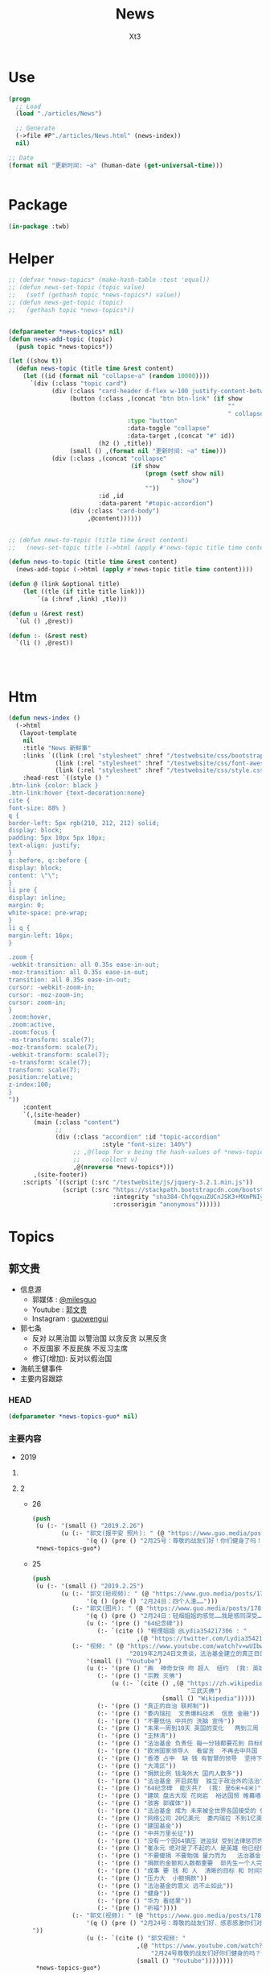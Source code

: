 #+TITLE: News
#+AUTHOR: Xt3


* Use
#+BEGIN_SRC lisp
(progn
  ;; Load
  (load "./articles/News")

  ;; Generate
  (->file #P"./articles/News.html" (news-index))
  nil)

;; Date
(format nil "更新时间: ~a" (human-date (get-universal-time)))


#+END_SRC

* Package
#+BEGIN_SRC lisp :tangle yes
(in-package :twb)
#+END_SRC
* Helper
#+BEGIN_SRC lisp :tangle yes
;; (defvar *news-topics* (make-hash-table :test 'equal))
;; (defun news-set-topic (topic value)
;;   (setf (gethash topic *news-topics*) value))
;; (defun news-get-topic (topic)
;;   (gethash topic *news-topics*))


(defparameter *news-topics* nil)
(defun news-add-topic (topic)
  (push topic *news-topics*))

(let ((show t))
  (defun news-topic (title time &rest content)
    (let ((id (format nil "collapse~a" (random 10000))))
      `(div (:class "topic card")
            (div (:class "card-header d-flex w-100 justify-content-between")
                 (button (:class ,(concat "btn btn-link" (if show
                                                             ""
                                                             " collapsed"))
                                 :type "button"
                                 :data-toggle "collapse"
                                 :data-target ,(concat "#" id))
                         (h2 () ,title))
                 (small () ,(format nil "更新时间: ~a" time)))
            (div (:class ,(concat "collapse"
                                  (if show
                                      (progn (setf show nil)
                                             " show")
                                      ""))
                         :id ,id
                         :data-parent "#topic-accordion")
                 (div (:class "card-body")
                      ,@content))))))


;; (defun news-to-topic (title time &rest content)
;;   (news-set-topic title (->html (apply #'news-topic title time content))))

(defun news-to-topic (title time &rest content)
  (news-add-topic (->html (apply #'news-topic title time content))))

(defun @ (link &optional title)
    (let ((tle (if title title link))) 
        `(a (:href ,link) ,tle)))

(defun u (&rest rest)
  `(ul () ,@rest))

(defun :- (&rest rest)
  `(li () ,@rest))




#+END_SRC
* Htm
#+BEGIN_SRC lisp :tangle yes
(defun news-index ()
  (->html
   (layout-template
    nil
    :title "News 新鲜事"
    :links `((link (:rel "stylesheet" :href "/testwebsite/css/bootstrap.min.css"))
             (link (:rel "stylesheet" :href "/testwebsite/css/font-awesome.min.css"))
             (link (:rel "stylesheet" :href "/testwebsite/css/style.css")))
    :head-rest `((style () "
.btn-link {color: black }
.btn-link:hover {text-decoration:none}
cite {
font-size: 88% }
q {
border-left: 5px rgb(210, 212, 212) solid;
display: block;
padding: 5px 10px 5px 10px;
text-align: justify;
}
q::before, q::before {
display: block;
content: \"\";
}
li pre {
display: inline;
margin: 0;
white-space: pre-wrap;
}
li q {
margin-left: 16px;
}

.zoom {      
-webkit-transition: all 0.35s ease-in-out;    
-moz-transition: all 0.35s ease-in-out;    
transition: all 0.35s ease-in-out;     
cursor: -webkit-zoom-in;      
cursor: -moz-zoom-in;      
cursor: zoom-in;  
}     
.zoom:hover,  
.zoom:active,   
.zoom:focus {
-ms-transform: scale(7);    
-moz-transform: scale(7);  
-webkit-transform: scale(7);  
-o-transform: scale(7);  
transform: scale(7);    
position:relative;      
z-index:100;  
}
"))
    :content
    `(,(site-header)
       (main (:class "content")
             ;; 
             (div (:class "accordion" :id "topic-accordion"
                          :style "font-size: 140%")
                  ;; ,@(loop for v being the hash-values of *news-topics*
                  ;;      collect v)
                  ,@(nreverse *news-topics*)))
       ,(site-footer))
    :scripts `((script (:src "/testwebsite/js/jquery-3.2.1.min.js"))
               (script (:src "https://stackpath.bootstrapcdn.com/bootstrap/4.1.3/js/bootstrap.min.js"
                             :integrity "sha384-ChfqqxuZUCnJSK3+MXmPNIyE6ZbWh2IMqE241rYiqJxyMiZ6OW/JmZQ5stwEULTy"
                             :crossorigin "anonymous"))))))
#+END_SRC
* Topics
** 郭文贵
- 信息源
  - 郭媒体 : [[https://www.guo.media/milesguo][@milesguo]]
  - Youtube : [[https://www.youtube.com/channel/UCO3pO3ykAUybrjv3RBbXEHw/featured][郭文贵]]
  - Instagram : [[https://www.instagram.com/guowengui/][guowengui]] 
- 郭七条
  - 反对 以黑治国 以警治国 以贪反贪 以黑反贪
  - 不反国家 不反民族 不反习主席
  - 修订(增加): 反对以假治国
- 海航王健事件
- 主要内容跟踪
*** HEAD
#+BEGIN_SRC lisp :tangle yes
(defparameter *news-topics-guo* nil)  
#+END_SRC

*** 主要内容
- 2019
**** COMMENT Template
- 1
  #+BEGIN_SRC lisp :tangle yes
(push
 (u (:- '(small () "2019..")
        (u (:- "视频: " (@ "" "")
               '(small () "")
               (u (:- '(pre () ""))))
           (:- "郭文: " (@ "")
               '(q () (pre () ""))
               (u (:- '(pre () "")))))))
 ,*news-topics-guo*)
#+END_SRC
**** 2
- 26
  #+BEGIN_SRC lisp :tangle yes
(push
 (u (:- '(small () "2019.2.26")
        (u (:- "郭文(报平安 照片): " (@ "https://www.guo.media/posts/178800")
               '(q () (pre () "2月25号：尊敬的战友们好！你们健身了吗！你在我身上泼水了吗！一切都是刚刚开始！"))))))
 ,*news-topics-guo*)
#+END_SRC
- 25
  #+BEGIN_SRC lisp :tangle yes
(push
 (u (:- '(small () "2019.2.25")
        (u (:- "郭文(短视频): " (@ "https://www.guo.media/posts/178637")
               '(q () (pre () "2月24日：四个人渣……")))
           (:- "郭文(图片): " (@ "https://www.guo.media/posts/178635")
               '(q () (pre () "2月24日：轻烟姐姐的感觉……我是感同深受……"))
               (u (:- '(pre () "64纪念碑"))
                  (:- `(cite () "輕煙姐姐 @Lydia354217306 : "
                             ,(@ "https://twitter.com/Lydia354217306/status/1099651985987448834")))))
           (:- "视频: " (@ "https://www.youtube.com/watch?v=wUIbwiwjCJU"
                           "2019年2月24日文贵谈，法治基金建立的真正目的。")
               '(small () "Youtube")
               (u (:- '(pre () "画  神奇女侠 吻 超人  纽约  (我: 英雄救美 哈哈哈 神奇女侠可厉害了 不止拿下超人 蝙蝠侠也都给拿下了"))
                  (:- '(pre () "宗教 灭佛")
                      (u (:- `(cite () ,(@ "https://zh.wikipedia.org/zh-cn/三武灭佛"
                                           "三武灭佛")
                                    (small () "Wikipedia")))))
                  (:- '(pre () "真正的自治 联邦制"))
                  (:- '(pre () "委内瑞拉  文贵爆料战术  信息 金融"))
                  (:- '(pre () "不要低估 中共的 洗脑 宣传"))
                  (:- '(pre () "未来一周到10天 英国的变化   两到三周 世界有巨大的变化 中美贸易谈判 美国的决定行动  南海 华为  法国 "))
                  (:- '(pre () "王林清"))
                  (:- '(pre () "法治基金 负责任 每一分钱都要花到 目标相关的地方  意义  未来解救中国人 让中国能够和平变革 一个合法的机构"))
                  (:- '(pre () "欧洲国家领导人  看留言  不再去中共国  新疆  挺中和挺共两回事"))
                  (:- '(pre () "香港 占中  缺 钱 有智慧的领导  坚持下去 20亿美元"))
                  (:- '(pre () "大湾区"))
                  (:- '(pre () "捐款比例 钱海外大 国内人数多"))
                  (:- '(pre () "法治基金 开启民智  独立于政治外的法治"))
                  (:- '(pre () "64纪念碑  能灭共?  (我: 是6米+4米)"))
                  (:- '(pre () "建筑 盘古大观 花岗岩  裕达国贸 帷幕墙 Permasteelisa Group"))
                  (:- '(pre () "骇客 郭媒体"))
                  (:- '(pre () "法治基金 成为 未来被全世界各国接受的 代表 新中国的 一个法治机构"))
                  (:- '(pre () "网络公司 20亿美元  委内瑞拉 不到1亿美元"))
                  (:- '(pre () "建国基金"))
                  (:- '(pre () "中共万里长征"))
                  (:- '(pre () "没有一个因64镇压 进监狱 受到法律惩罚的  过去近30年所谓64英雄斗争结果 跑去立碑 消费死人"))
                  (:- '(pre () "崔永元 绝对是了不起的人 是英雄 他已经做得够多了 不要毁人家 (我: 在国内 能够站出来发声已经很了不起了 至于结果 就不是他能控制的了 背后的中共的那些家伙 会利用他做的事 达成它们的目的 甚至扭转整个局面  它们推也好 压也好 都要承担风险  我相信 崔永元暂时不会有什么大问题 但不太可能继续发声) "))
                  (:- '(pre () "不要傻捐 不要勉强 量力而为   法治基金 有更高层的战略意义 不要想的太简单 不仅仅是为了筹钱  连接东西方的桥梁 大家的平台  重要的是 行动"))
                  (:- '(pre () "捐款的金额和人数都重要  郭先生一个人完成不了 必须是大家一起努力  如果人数到达5亿 代表中国的合法政府"))
                  (:- '(pre () "成事 要 钱 和 人  清晰的目标 和 时间表  喜马拉雅 2020年"))
                  (:- '(pre () "压力大  小额捐款"))
                  (:- '(pre () "法治基金的意义 远不止如此"))
                  (:- '(pre () "健身"))
                  (:- '(pre () "华为 看结果"))
                  (:- '(pre () "祈福"))))
           (:- "郭文(视频): " (@ "https://www.guo.media/posts/178543")
               '(q () (pre () "2月24号：尊敬的战友们好．感恩感激你们对法治基金的支持和留言！一切都是刚刚开始！
"))
               (u (:- `(cite () "郭文视频: "
                             ,(@ "https://www.youtube.com/watch?v=isBG_9qOzpE"
                                 "2月24号尊敬的战友们好你们健身的吗？一切都是刚刚开始！")
                             (small () "Youtube"))))))))
 ,*news-topics-guo*)
#+END_SRC
- 24
  #+BEGIN_SRC lisp :tangle yes
(push
 (u (:- '(small () "2019.2.24")
        (u (:- "郭文(短视频): " (@ "https://www.guo.media/posts/178397")
               '(q () (pre () "
2月23号：美国针对委内瑞拉就是一场爆料革命的战术！这开辟了世界上一个新的战斗模式，《爆料和平战争》爆料战争的成功的前提是．以真打假．以善治恶．加上国家媒体的力量精细合作．必然成功。这是人类迈向和平．远离战争，追求美好未来的最好的手段，一切都是刚刚开始！")))
           (:- "郭文(图片): " (@ "https://www.guo.media/posts/178388")
               '(q () (pre () "
2月23日：罗宾逊他是英国的未来．真实版的欧洲007……CCP 的送葬者之一……东西方文化优良结合的完美融合于一身的国际政治家！中国文化的粉丝……中国人民的好朋友……拟目以待吧……新的人类．全球的精英唯二标准．……（人1）反CCP……（2）以劳苦大众为核心的价值观！ 一切都是刚刚开始！"))
               (u (:- '(pre () "汤米·罗宾逊(Tommy Robinson) Panorama"))))
           (:- "郭文: " (@ "https://www.guo.media/posts/178351")
               '(q () (pre () "
2月23号：感谢勇推战友对我的夸奖！看来用战友是高人啊！坦白的说，今天是我最近直播我自己最满意的一次，我觉得我的身体．精神状态．还有讲的话题得到了神示……突然间好像天门打开！好多好多过去的想法都蹦了出来！特别享受！后近一个小时的自己的纯天然发挥，我发现了我当一个传道士！可能更好！我要好对着镜子亲亲我自己的脸了，一切都是刚刚开始！郭文贵今天的直播，連線在欧洲的班农、谈宗教 。文贵的知识、阅历、 眼界、对13亿同胞的赤诚奉献之心，无不令人佩服感动。这又是一次足以载入史册的成功演讲。我骄傲我自豪，幸遇这样一位彪炳史册的民族英雄 与我同时代，与我同肩而行。】
"))
               (u (:- `(cite () "勇推 ✊  ✊  ✊ @KzygMichael : "
                             ,(@ "https://twitter.com/KzygMichael/status/1099333299049320448")))))
           (:- "视频: " (@ "https://www.youtube.com/watch?v=MjF_DKBDWdw"
                           "2月23日郭文贵和班农谈宗教革命：爆梵蒂冈与中共的交易")
               '(small () "Youtube")
               (u (:- '(pre () "班农先生 在 梵蒂冈 连线"))
                  (:- '(pre () "中梵协议")
                      (u (:- '(pre () "(一些相关报道)"))
                         (:- `(cite ()
                                    ,(@ "https://www.bbc.com/zhongwen/simp/chinese-news-45619984"
                                        "中国梵蒂冈签临时协议 断交六十载能否泯恩仇")
                                    (small () "2018.9.23 BBC中文")))
                         (:- `(cite ()
                                    ,(@ "https://cn.nytimes.com/china/20180926/china-vatican-agreement-appoint-catholic-bishops/"
                                        "中国与梵蒂冈达成历史性协议，欲加强对基督教控制")
                                    (small () "2018.9.26 纽约时报中文网")))))
                  (:- '(pre () "梵蒂冈 教皇召开4天峰会 处理 教会 虐童事件"))
                  (:- '(pre () "现在更重要的是 教皇 一个月前和中共 签的协议 要了解这个协议 及其对被迫害的基督徒的影响 "))
                  (:- '(pre () "秘密协议  违反联合国条约 梵蒂冈是独立国家 需要公开这些协议"))
                  (:- '(pre () "协议内容 中共可自己任命大主教  这是背叛天主教原则的"))
                  (:- '(pre () "行动 要让梵蒂冈 公开这个协议 了解所有条文"))
                  (:- '(pre () "班农先生 将在峰会中 谈论 中共国被迫害的事实"))
                  (:- '(pre () "不服中共的 中共国主教被免职"))
                  (:- '(pre () "梵蒂冈 为什么 向 中共低头?"))
                  (:- '(pre () "1934 方志敏 达能夫妇  1935 薄己  1922 非基督运动"))
                  (:- '(pre () "香港主教陈日君受威胁 辞职  汤汉 接替"))
                  (:- '(pre () "法治基金 采取法律途径 对梵蒂冈施压 公开秘密协议的内容"))
                  (:- '(pre () "本笃十六世 辞职 是否有 中共黑手?"))
                  (:- '(pre () "为本迫害的教徒 提供保护"))
                  (:- '(pre () "灭佛 太平天国 非基督运动 共产党人绑架教会人员 文革"))
                  (:- '(pre () "法治 信仰"))
                  (:- '(pre () "政教分离 钱教分离"))
                  (:- '(pre () "宗教管理"))
                  (:- '(pre () "据了解 政法委 几个月前 将新疆关押的60万人转移到全国各地"))
                  (:- '(pre () "王震 新疆"))
                  (:- '(pre () "美国 自由 法治 GDP"))
                  (:- '(pre () "中共国的 GDP 养老保险 教育 撒币"))
                  (:- '(pre () "你表忠 是因为你害怕中共  懦弱 出卖灵魂人格"))
                  (:- '(pre () "法治基金 要追求 让每一个中国人 未来有开心 健康 安全的生活 活在没有恐惧的日子里"))
                  (:- '(pre () "(1:37:00) 未来是你自己决定的 发自内心"))
                  (:- '(pre () "猪"))
                  (:- '(pre () "大部分华人 在海外 都很优秀"))
                  (:- '(pre () "恶心人"))
                  (:- '(pre () "祈福"))
                  (:- '(pre () "保留好捐款的回执"))
                  (:- '(pre () "让CCP演"))
                  (:- '(pre () "法治基金 验证人心"))))
           (:- "郭文(图片): " (@ "https://www.guo.media/posts/178350")
               '(q () (pre () "
2月23号：文贵在此衷心地感谢轻烟姐姐一家！万佛万神保佑你们全家人安全．健康！一切都是刚刚开始！【我們一家四口祖孫三代（吉祥四寶），每人捐款法治基金$200，支持文貴先生、班農先生，帶領全球華人走向喜馬拉雅、自由法治，正道主義必勝✊】"))
               (u (:- `(cite () "輕煙姐姐 @Lydia354217306 : "
                             ,(@ "https://twitter.com/Lydia354217306/status/1099114212050141185") ))))
           (:- "郭文(短视频): " (@ "https://www.guo.media/posts/178302")
               '(q () (pre () "
2月23号：我2:30睡的觉5:00起的床，现在开始准备直播！看到战友们捐款和留言，真的是让我充满了动力！无法形容的感激．和感动．一切都是刚刚开始！🙏🙏🙏🙏🙏🙏🙏🙏🙏😘😘😘😘😘😘😻😻😻"))
               (u (:- `(cite () "郭文视频: 捐款留言 "
                             ,(@ "https://www.youtube.com/watch?v=FR7QfnK4pT4" "2月23号：我2:30睡的觉5:00起的床，现在开始准备直播！看到战友们捐款和留言，真的是让我充满了动力！无法形容的感激．和感动．一切都是刚刚开始！🙏🙏🙏🙏🙏🙏🙏🙏🙏")))))
           (:- "郭文(照片 Snow): " (@ "https://www.guo.media/posts/178183")
               '(q () (pre () "2月22日：应战友们的要求发几张SNOW 的照片！我代SNOW 谢谢大家的关心！😂😂😂"))))))
 ,*news-topics-guo*)
#+END_SRC
- 23
  #+BEGIN_SRC lisp :tangle yes
(push
 (u (:- '(small () "2019.2.23")
        (u (:- "郭文(短视频): " (@ "https://www.guo.media/posts/178166")
               '(q () (pre () "
2月22日：UBS 银行,王歧山以及AMAC Aerospace 和马哈迪合作，将把郭文贵先生的私人飞机 ACJ319-115 (CJ) (serial number: MSN5040; Reg: VP-CAD) 强行拍卖给他们自己人，请大家高度关注此事。 UBS bank, Wang qishan and AMAC Aerospace, in collaboration with Mr. Kadri Muhiddin. They will forcibly auction Mr. Guo wengui's private plane ACJ319-115 (CJ) (serial number: MSN5040; Reg: VP-CAD) to their own people, please pay close attention to this matter."))
               (u (:- `(cite () "中文: "
                             ,(@ "https://www.youtube.com/watch?v=vKmCRF3f3yI"
                                 "UMSN5040AMAC Aerospace ACJ319-115 (CJ) (serial number")
                             (small () "Youtube")))
                  (:- `(cite () "英文: "
                             ,(@ "https://www.youtube.com/watch?v=3RqL_TauG9A"
                                 "ACJ319-115 (CJ) (serial number: UBS bank, Wang qisha AMAC Aerospace, in collaboration with王岐山")
                             (small () "Youtube")))))
           (:- "郭文: " (@ "https://www.guo.media/posts/178137")
               '(q () (pre () "
2月22号：尊敬的战友们好！明天的直播！会同时在法治基金的You Tube官方网站同时直播！请大家关注You TUBE这个帐号，谢谢，一切都是刚刚开始！https://www.youtube.com/channel/UCfG2D1ZWTfvp5p3gl5PHmmg"))
               (u (:- `(cite () ,(@ "https://www.youtube.com/channel/UCfG2D1ZWTfvp5p3gl5PHmmg"
                                    "法治基金 Rolfoundation")
                             (small () "Youtube")))))
           (:- "郭文: " (@ "https://www.guo.media/posts/178128")
               '(q () (pre () "
2月22号：佐藤先生一路走好🙏🙏🙏🙏🙏🙏🙏🙏🙏希望到天堂上，祝我们爆料革命成功，感谢制作。这个视频的战友🙏🙏🙏🙏🙏🙏一切都是刚刚开始【佐藤純弥，著名电影高仓健主演的《追捕 》就是他导演的，刚刚去世了 一年多前，当时的日本及全球挺郭会的官方宣传片，至今让人热血沸腾又杂味。。。个人觉得还是一部好的爆料片】"))
               (u (:- `(cite () ,(@ "https://www.youtube.com/watch?v=39T0VgKpjP4&feature=youtu.be"
                                    "【佐藤純弥，著名电影高仓健主演的《追捕 》就是他导演的，刚刚去世, 一年多前，当时的日本及全球挺郭会的官方宣传片")
                             (small () "Youtube")))))
           (:- "郭文(短视频): " (@ "https://www.guo.media/posts/178120")
               '(q () (pre () "
2月22号：这个桥就是共产党整个体制共产党的体制也如此桥庞大．不堪一击，只要找到他的七寸。他什么都不是！可悲的是很多以为如这个桥一样的CCP棺材政权！万年长青．要依靠他．信任他！我们爆料革命就如这台拆掘车灭掉共产党的这个流氓体制！")))
           (:- "郭文: " (@ "https://www.guo.media/posts/178116")
               '(q () (pre () "
2月22号：找到王岐山！孟建柱！孙力军！的＂亲爹＂了！请看以下下视频！感谢伟大的智慧的战友，一切都是刚刚开始！"))
               (u (:- `(cite () "大明朝 反贪 "
                             ,(@ "https://www.youtube.com/watch?v=1zUrCKyxkMc"
                                 "2月22号：找到王岐山！孟建柱！孙力军！的＂亲爹＂了！请看以下下视频！感谢伟大的智慧的战友，一切都是刚刚开始！")
                             (small () "Youtube")))))
           (:- "郭文: " (@ "https://www.guo.media/posts/178114")
               '(q () (pre () "2月22号：这是谁干的！"))
               (u (:- `(cite () ,(@ "https://therealdeal.com/2019/02/21/exiled-chinese-billionaire-guo-wengui-sues-soho-china-for-300m/"
                                    "Exiled Chinese billionaire Guo Wengui sues Soho China for $300M")
                             (small () "2019.2.21 The Real Deal")))))
           (:- "郭文(短视频): " (@ "https://www.guo.media/posts/178110")
               '(q () (pre () "
2月22号：从王庆林案发生的那天起2019年1月1号文贵就做出了判断！只要是政法委接手的所有案件都是以黑办案！文贵又懵对了！请大家认真看完这个视频！"))
               (u (:- `(cite () "郭文视频: "
                             ,(@ "https://www.youtube.com/watch?v=aEQHMl8N6_8"
                                 "2月22号：从王清林案发生的那天起2019年1月1号文贵就做出了判断！只要是政法委接手的所有案件都是以黑办案！文贵又懵对了！请大家认真看完这个视频！")
                             (small () "Youtube")))))
           (:- "郭文: " (@ "https://www.guo.media/posts/178108")
               '(q () (pre () "
2月22日：让文贵给懵对了！大侄子金正恩在北京时间24号晚上即星期天！进入中国！共在中国行驶两天半时间……横跨中国从北到南，全中国，老百姓的火车都要为他让路，他的火车对面不能有火车！因他的到来必须瘫掉中国的老百姓火车路线！然后返回的时候！再在北京等逗留几天！顺手牵羊再弄个几十亿！此次大侄子南行在北京及很多经停火车站不做长时间逗留！这是14亿中国人的悲哀！全人类的问题都要中国老百姓买单！这是谁做的决定！这和中国梦有什么关系！可怜的同胞们呀！该我们出手的时候了……一切都是刚刚开始！")))
           (:- "郭文(短视频): " (@ "https://www.guo.media/posts/178100")
               '(q () (pre () "2月22日：文贵拜谢亲爱的战友！🙏🙏🙏🙏🙏🙏🙏🙏🙏🙏🙏🙏🙏🙏🙏🙏🙏🙏🙏🙏🙏🙏🙏🙏🙏🙏🙏🙏🙏🙏🙏🙏🙏🙏🙏🙏🙏🙏🙏🙏🙏"))
               (u (:- '(pre () "郭文视频: 捐款的留言"))))
           (:- "视频: " (@ "https://www.youtube.com/watch?v=lYj4EPKehGY"
                           "2019年2月22日文贵报平安谈摩根家族及郭宝胜案情。")
               '(small () "Youtube")
               (u (:- '(pre () "所有给 法治基金 捐款的 战友 一定留好 银行回执  未来可能会有用"))
                  (:- '(pre () "王林清"))
                  (:- '(pre () "法治基金   欺民贼 就像电影2020 上不了船了 就搞破坏"))
                  (:- '(pre () "共产党 一骗就灵  最大武器就是 不要脸 最大工具就是 欺骗性"))
                  (:- '(pre () "北朝鲜 又要去 中共国 骗一把了  买烧鸡 炖好烧肉  大撒币"))
                  (:- '(pre () "不拯救 台湾 香港  就是西方没落的开始 人权正义都不再被相信"))
                  (:- '(pre () "PAG(太盟投资) 海航 律师事务所"))
                  (:- '(pre () "董克文"))
                  (:- '(pre () "华人在西方的形象"))
                  (:- '(pre () "郭宝胜"))
                  (:- '(pre () "魔根"))
                  (:- '(pre () "轻易不把实力量出"))
                  (:- '(pre () "祈福"))
                        (:- '(pre () "前同事  比以前好 九死一生 控制恐惧 利用恐惧")))))))
 ,*news-topics-guo*)
#+END_SRC
- 22
  #+BEGIN_SRC lisp :tangle yes
(push
 (u (:- '(small () "2019.2.22")
        (u (:- "郭文(图片): "
               (@ "https://www.guo.media/posts/178045") " "
               (@ "https://www.guo.media/posts/177981")
               '(q () (pre () "
2月22号：尊敬的战友们好！当我看到这些留言．真的是无法形容被鼓励的那种感激，你们每个人的坚定的支持实现法治中国！没有共产党才有新中国的行动！就是对我们14亿人民未来的真正的投票！体现我们每一个人的人权！民族未来必须是所有人参与的伟大事业！我们每时每刻都在高效的与国际友人！与国内的有良知的战友！党内的很多好战友们！在不同的战线．在瓦解中共！我们感恩上天的帮助．让我们每天都有不同的新战友加入！我们的反共联盟已经越来越大……！明天也就是纽约的星期六的上午8:00北京时间，明天晚上9:00文贵将在郭媒体直播！一切都是刚刚开始！

2月21日：今天的捐款又比昨天多了很多，无论从数量和质量都是让我惊讶不已己！无法形容，我对战友们的感激和被你们鼓励的感受，中国人相信轮回报应，我也相信我们这次的所有我们的行动就是过去70年中国人民所遭受的善恶轮回的一个关键点，那就是除恶迎善的时代已经到来……我感受到了这个巨大的力量，共产党这个棺材应该回他老家了！衷心地感激所有的战友们一切都是刚刚开始！"))
               (u (:- '(pre () "郭文图片: 捐款留言"))))
           (:- "郭文: " (@ "https://www.guo.media/posts/177976")
               '(q () (pre () "
2月21号：尊敬的战友们好！请大家务必小心下面这个微信支付！所谓的代收．给法制基金的捐款，绝对是假的。任何与法治官方网站公布的信息不相同的，请大家都不要相信！法治基金只有官方网站公布的银行收款信息是唯一收款方式！千万不要上当受骗！请战友互相转告！。一切都是刚刚开始！")))
           (:- "郭文(图片): " (@ "https://www.guo.media/posts/177910")
               '(q () (pre () "
2月21日：法国政府和海航．中信香港．建立类似于国际保安公司，并通过此手段行贿法国总统府的大内总管……．这个报导将揭开C C P在法国的蓝金黄．和在法国高层的腐败！掩盖王建之死！幕后真相，一切都是刚刚开始！"))
               (u (:- '(pre () "Alexandre Benalla"))))
           (:- "郭文(照片): " (@ "https://www.guo.media/posts/177902")
               '(q () (pre () "
2月21日，文贵非常荣幸的被我尊敬．摩根先生．及家族邀请看一些从未公布的一些关于中国的信息．关于中国的收藏！过几天我会将相关信息与战友们分享！一切都是刚刚开始！"))
               (u (:- `(cite () ,(@ "https://www.themorgan.org"
                                    "The Morgan Library & Museum")))
                  (:- `(cite () "(我: 不相关 但挺有趣 在此记录) "
                             ,(@ "https://artsandculture.google.com"
                                 "Google Arts & Culture")
                             " 和 "
                             ,(@ "https://archive.org"
                                 "Internet Archive")))))
           (:- "郭文: " (@ "https://www.guo.media/posts/177884")
               '(q () (pre () "郭宝胜谈钱"))
               (u (:- `(cite () ,(@ "https://www.youtube.com/watch?v=4tw04EmS7GY"
                                    "郭宝胜谈钱．看看这个假牧师如何撒谎．如何无耻与无知无礼")
                             (small () "Youtube")))))
           (:- "视频: " (@ "https://www.youtube.com/watch?v=z4BGKKCCE6Q"
                           "2月21日：尊敬的战友们好，你们健身了吗？再次谈法治基金捐款到底捐给了谁！一切都是刚刚开始！")
               '(small () "Youtube")
               (u (:- '(pre () "周六 可能 连线直播"))
                  (:- '(pre () "政治 经济 军事 文化界 过去两三周 正在酝酿着巨大的事件"))
                  (:- '(pre () "买的画 到了 但没时间换"))
                  (:- '(pre () "郭宝胜 剪辑 剪掉对它不利的部分"))
                  (:- '(pre () "打欺民贼 打伪类 因为它们祸害海外华人 损害华人的形象 在西方造成恶劣影响 它们不能代表华人"))
                  (:- '(pre () "这些官司 是为了 让大家看到 真正的法治是是什么"))
                  (:- '(pre () "5天到7天 弗吉尼亚  选择 法官 还是 大陪审团 ?: 大陪审团  3月份"))
                  (:- '(pre () "遣返文贵 相关的 官员"))
                  (:- '(pre () "法治基金 捐款 量力而行"))
                  (:- '(pre () "支持"))
                  (:- '(pre () "上天在看 良心在看"))
                  (:- '(pre () "法治基金 不是捐给郭文贵 是捐给中国的未来 任何个人不会动一分钱"))
                  (:- '(pre () "祈福")))))))
 ,*news-topics-guo*)
#+END_SRC
- 21
  #+BEGIN_SRC lisp :tangle yes
(push
 (u (:- '(small () "2019.2.21")
        (u (:- "郭文(短视频): " (@ "https://www.guo.media/posts/177696")
               '(q () (pre () "
2月20号：只要有真情只要有真爱，只要坚定自己的信念！没有什么敌人可以打败你！这就是永远不变的法则！是最大的力量！一切都是刚刚开始！"))
               (u (:- '(pre () "郭文视频: 斑马从豹口中救出同类"))))
           (:- "郭文: " (@ "https://www.guo.media/posts/177672")
               '(q () (pre () "
2月20号：每一个战友的捐款和对文贵的热情留言，都让文贵感激万分！这是信任。这也是责任！这也是文贵的动力。今天的捐款一直就没停过！这个一笔笔地捐款，我更是感慨万千，我们中国人实在是太可怜了，我们没有希望！没有安全！没有公平，没有未来！活在恐惧里的日子将一去不复返！法治基金是属于14亿中国人民我们共同的家！和共同走向未来的舞台！每一分钱都会使用到与中国实现法治信仰自由有关！一定以最高效的的行动，最高质量的结果！干倒CCP！为奋斗目标！希望战友们！能量力而行！千万不要勉强！一切都是刚刚开始！")))
           (:- "郭文: " (@ "https://www.guo.media/posts/177641")
               '(q () (pre () "从质询视频中看到的郭文贵起诉郭宝胜的七个原因"))
               (u (:- `(cite () ,(@ "https://www.youtube.com/watch?v=H2Fn3xDU8ew"
                                    "从质询视频中看到的郭文贵起诉郭宝胜的七个原因")))))
           (:- "郭文(图片): " (@ "https://www.guo.media/posts/177638")
               '(q () (pre () "
2月20日：共产党与海外欺民贼的所谓民主民运人士的战友情都是一样的结果！背叛．欺骗．利用．出卖．灭口．灭九族……")))
           (:- "郭文: " (@ "https://www.guo.media/posts/177632")
               '(q () (pre () "
2月20号：这个卑鄙可耻的．假牧师郭宝胜．竟然将我的庭讯视频剪辑后才发出！像我指正过宝盛的最关键的部分剪掉，这是何等的龌龊以可耻！文贵从来不干那个卑鄙的事情！百分之百推出郭宝的的视频， 不管郭宝剩说什么，我都将法庭提供的视频百分之百的真实地推动出，这是做人和对社会尊重的起码的底线！就这一点．宝盛大骗子都做不到！ 这就是高低之分，好坏只别！我深信伟大的战友们．和有良知的人呢们！能分出这是何等的性质，在这方面郭宝胜假牧师都造假．他还有什么能是真的！在视频中．几乎都是在撒谎，任何有良知的人随便一看就知道郭宝盛是谎言狂！卑鄙可耻的牧师！更不要谈民主，这样的人竞然能上视频能给别人上课……上天一定会惩罚这种可悲的小人，一切都是刚刚开始！"))
               (u (:- `(cite () "文贵接受郭宝胜律师庭外问询视频（无删减版）"
                             ,(@ "https://www.youtube.com/watch?v=mINxRPaiL0o"
                                 "-1")
                             " "
                             ,(@ "https://www.youtube.com/watch?v=qOQ_68KiDoQ"
                                 "-2")))
                  (:- `(cite () "假牧师郭宝胜被文贵律师庭外审问视频（无删减版）"
                             ,(@ "https://www.youtube.com/watch?v=rlmCci0DncE"
                                 "-1")
                             " "
                             ,(@ "https://www.youtube.com/watch?v=aPrMytTUJgA"
                                 "-2")
                             " "
                             ,(@ "https://www.youtube.com/watch?v=vaaNspFTp6o"
                                 "-3")))))
           (:- "郭文: " (@ "https://www.guo.media/posts/177608")
               '(q () (pre () "
2月20号：尊敬的战友们好．UBS是与CCP合作的巨大的国际犯罪组织！他今天的出事儿，只是刚刚开始，法国将有CCP贿赂法国政客重大政治丑闻！法国政府也将有重大变化，CCP在法国制造的腐败以经深度影响法国政局的详细信息将被公布出来！海航在法国的犯罪以及王建被杀的真相即将曝光！咱们拭目以待！一切都是刚刚开始！"))
               (u (:- `(cite () 
                             ,(@ "https://www.reuters.com/article/us-ubs-trial-fraud/ubs-to-appeal-after-fined-4-5-billion-euros-in-french-tax-fraud-case-idUSKCN1Q91DR"
                                 "UBS to appeal after fined 4.5 billion euros in French tax fraud case")
                             (small () "2019.2.20 Reuters"))))))))
 ,*news-topics-guo*)
#+END_SRC
- 20
  #+BEGIN_SRC lisp :tangle yes
(push
 (u (:- '(small () "2019.2.20")
        (u (:- "郭文: " (@ "https://www.guo.media/posts/177451")
               '(q () (pre () "
2月19日： 看看这些与吴征及盗国贼同案犯的名单吧！！ 吴征．帮孟建柱孙立军持有脏钱．及洗钱的资产离岸公司．还有e租宝．泛亚．钱被转移的公司！这家公司是关键的公司之一！量子挖掘机的战友们查查，这家公司的个签名人是谁！神秘的背后往往就是肮脏，一切都是刚刚开始！"))
               (u (:- '(pre () "郭文图片: Ideanomics, Inc  Ownership Information"))))
           (:- "郭文: " (@ "https://www.guo.media/posts/177449")
               '(q () (pre () "
2月19日：吴征．帮孟建柱孙立军持有脏钱．及洗钱的资产离岸公司．还有e租宝．泛亚．钱被转移的公司！这家公司是关键的公司之一！量子挖掘机的战友们查查，这家公司的个签名人是谁！神秘的背后往往就是肮脏，一切都是刚刚开始！"))
               (u (:- '(pre () "郭文图片: Advantech Capital Investment II Limited,  Wong Kok Wai"))
                  (:- `(cite () ,(@ "https://fintel.io/doc/sec/1728716/000110465919007729/a19-4671_1sc13ga.htm"
                                    "IDEX / Ideanomics, Inc. / Advantech Capital Ii L.p. - SC 13G/A")
                             (small () "2019.2.13 Fintel")))))
           (:- "郭文: " (@ "https://www.guo.media/posts/177447")
               '(q () (pre () "
2月19日：看来全世界的宗教信仰都在行动中！CARDINAL SINS Steve Bannon and the Pope’s Sex-Abuse Circus Are Coming to Rome"))
               (u (:- `(cite ()
                             ,(@ "https://www.thedailybeast.com/steve-bannon-and-the-popes-sex-abuse-circus-are-coming-to-rome"
                                 "Steve Bannon and the Pope’s Sex-Abuse Circus Are Coming to Rome")
                             (small () "2019.2.19 The Daily Beast"))
                      (u (:- `(cite () "中文翻译: "
                                    ,(@ "https://spark.adobe.com/page/EKAehsv7vJgDm/"
                                        "红衣主教的罪 史蒂夫·班农和教皇的性虐待马戏团即将来到罗马")))))))
           (:- "郭文(短视频): " (@ "https://www.guo.media/posts/177432")
               '(q () (pre () "
2月19号！看看伟大的鲍彤鲍老和马云吴征这个流氓天地之差别……一切都是刚刚开始！"))
               (u (:- '(pre () "郭文视频: 战友捐款留言 ")
                      (u (:- '(pre () "马云说\"钱是世界上 最容易得到的事情\" XXXX  国贸大厦外哭"))
                         (:- `(cite () "鲍彤 Bao Tong @baotong1932 : 最强烈关注美国总统昨天的演说——论社会主义。 "
                                    ,(@ "https://twitter.com/baotong1932/status/1097852900317978624")
                                    (small () "2019.2.19 Twitter")))
                         (:- '(pre () "吴征 七星云 改名 Ideanomics  辞去 康州大学 West Hartford 校园 科技中心 The fintech ideanomics CEO 职务  亏损  洗钱")
                             (u (:- `(cite () "hotmoon @hotmoonliuye : "
                                           ,(@ "https://twitter.com/hotmoonliuye/status/1097724637419454464")
                                           " "
                                           ,(@ "https://twitter.com/hotmoonliuye/status/1097722236117561350")
                                           (small () "2019.2.18 Twitter")))))))))
           (:- "视频: " (@ "https://www.youtube.com/watch?v=Fn4nWc6idMQ"
                           "02.19.19")
               '(small () "Youtube")
               (u (:- '(pre () "听说 中南坑 里 突然欢呼雀跃  不是元宵节的原因 参加中美谈判的人大喝酒 庆贺 (我: 壮行吗? 赴美前 先喝点酒 壮壮胆 打打气  风萧萧兮 易水寒 壮士一去兮 不复还  探虎穴兮 入蛟宫 仰天呼气兮 成白虹  哈哈哈哈哈哈哈哈哈) "))
                  (:- '(pre () "日本 捐款 太多了 感谢"))
                  (:- '(pre () "棺材之说 共产主义  没准备 灵感就这么来了"))
                  (:- '(pre () "补看了视频 最震惊的就是Sara 战友之声的节目办的太好了 啸天点评 楚门看世界 墙头会  飞速提高 片头效果"))
                  (:- '(pre () "郭宝胜 放出的 郭先生接受律师庭外问话的视频")
                      (u (:- `(cite () "(我: 它放出的视频剪碎了 不在此列出 后面这个链接是完整版) "
                                    "文贵接受郭宝胜律师庭外问询视频（无删减版）"
                                    ,(@ "https://www.youtube.com/watch?v=mINxRPaiL0o"
                                        "-1")
                                    " "
                                    ,(@ "https://www.youtube.com/watch?v=qOQ_68KiDoQ"
                                        "-2")))
                         (:- `(cite () "假牧师郭宝胜被文贵律师庭外审问视频（无删减版）"
                                    ,(@ "https://www.youtube.com/watch?v=rlmCci0DncE"
                                        "-1")
                                    " "
                                    ,(@ "https://www.youtube.com/watch?v=aPrMytTUJgA"
                                        "-2")
                                    " "
                                    ,(@ "https://www.youtube.com/watch?v=vaaNspFTp6o"
                                        "-3")
                                    (small () "2019.2.19 Youtube")))))
                  (:- '(pre () "有五毛跟 信息就有价值"))
                  (:- '(pre () "有海外这些人 相关信息 请给郭先生  特别是它们 获取的美国身份 和 带到美国的钱 的合法性 相关的信息"))
                  (:- '(pre () "什么都是中国老百姓出钱 最可怜"))
                  (:- '(pre () "(33:50) 与董事的争执  法治基金 在7月1日前 如果给大家的目标 没有完成 谁动一分钱 谁就是郭先生的敌人  法治基金 有1块美金被任何人享受了 去吃喝了 天诛地灭"))
                  (:- '(pre () "老领导 \"好言相劝\"  朋友的好心相劝"))
                  (:- '(pre () "想想这两年发生太多事   纽约见刘彦平 孙立军在华盛顿 遣返  能相信中共?  骗贷罪 罚款130亿美元"))
                  (:- '(pre () "法治基金 戳痛 中共了"))
                  (:- '(pre () "昨天道歉 是 对 说话的方式和语气 特别是带了脏字  不包括 维护Sara和木兰的部分 这一点都不过 (我: Sara做了那么多事 一点错就被攻击 太过分了 纠正下不就完了  我们要去鼓励 去效仿 去做更多更多的事)"))
                  (:- '(pre () "路德 现在多棒啊"))
                  (:- '(pre () "老领导说 看你那些战友 要真把中南海的权力交给这些战友 那比这还烂 (我: 哇 老领导别光说啊 你们倒是交权啊 比比看 到底是更烂还是更好 不是说实践是检验真理的唯一标准嘛  无语啊 现在中国这样不就是你们滥权的结果吗 死守着权力 不被约束 享受着特权特供 无法无天)"))
                  (:- '(pre () "没人是完美的"))
                  (:- '(pre () "郭先生 夸人是非常真实的 真是不知道那些人是恶心人"))
                  (:- '(pre () "任何 法治基金 的信息 以官网为主 以及 被委托的郭先生的郭媒体账号  不接受任何人 代收代付捐款"))
                  (:- '(pre () "(1:02:00) 郑州 裕达国贸酒店  盘古 政泉  青峰看守所  吹牛也要看历史"))
                  (:- '(pre () "法庭 展示个人的最佳舞台 让中国人走向法治 最好的教科书"))
                  (:- `(cite () "比尔盖茨 当年(1998.8.27) 接受 律师庭外问话的视频: "
                             ,(@ "https://www.youtube.com/watch?v=m_2m1qdqieE"
                                 "United States v. Microsoft: Deposition by Bill Gates, part 1.")
                             (small () "2012.5.3 Youtube")))
                  (:- '(pre () "刘刚"))
                  (:- '(pre () "谢谢翻译的文件 省了不少钱"))
                  (:- '(pre () "玩假的必死无疑"))
                  (:- '(pre () "郑祺 赵丽珍 一车钱 海航  刘特佐 美国司法部腐败 (我: 哈哈哈 摩根 实际上郭先生之前就点到了(当年 老人家 摩根中心 1.14视频里) 只是没直说 大家都已经知道了)"))
                  (:- '(pre () "今天本来还有两个事要说"))
                  (:- '(pre () "看了两部电影 女主角  肖建华 安排 领导 香港 睡 女明星 800万  王岐山设局"))
                  (:- '(pre () "法治基金 法律上开始行动 "))
                  (:- '(pre () "七哥的故事说不完"))
                  (:- '(pre () "捐款 不要勉为其难 做你自己喜欢 又能做的事  不要做自己喜欢 不能做的事  不要做自己喜欢 做不到的事"))
                  (:- '(pre () "祈福 战友"))
                  (:- '(pre () "见过无数富豪 不就是白天打高尔夫 打地上的洞 晚上去玩女人 打人家身上的洞 喝点好酒 玩点好车 有啥呢 没啥了不起的"))
                  (:- '(pre () "什么让自己最快乐 ? 信仰 理想 还有拥有这样 彼此信任支持的 战友们 .. 活的不平凡 不庸俗"))))
           (:- "郭文: " (@ "https://www.guo.media/posts/177407")
               '(q () (pre () "
2月19号：尊敬的战友们好！1小时内文贵在国媒体报平安直播，衷心感谢所有的留言和捐款的战友们！一切都是刚刚开始！"))
               (u (:- '(pre () "郭文图片: 捐款的留言")))))))
 ,*news-topics-guo*)
#+END_SRC
- 19
  #+BEGIN_SRC lisp :tangle yes
(push
 (u (:- '(small () "2019.2.19")
        (u (:- "郭文: " (@ "https://www.guo.media/posts/177292")
               '(q () (pre () "
2月18日：我们能在CCP在全球发起的媒体大封锁中．大外宣打击下．沉默的国家力量全力行动下．却活下来没有被闭上嘴……我们还能继续发声！这是爆料革命中最不容易的事情之一……没有战友们的支持是不可能做到的！感恩所有的战友们！一切都是刚刚开始！"))
               (u (:- `(cite () ,(@ "https://cn.nytimes.com/china/20190218/uighurs-china-internment-camps/"
                                    "“我也是维吾尔人”：海外维族人要求公开失踪亲属下落")
                             (small () "2019.2.18 纽约时报中文网"))
                      (u (:- `(cite () "MeTooUyghur 运动 (维吾尔语: MenmuUyghur) "
                                    ,(@ "https://twitter.com/hashtag/MeTooUyghur?src=hash")))))))
           (:- "郭文(短视频):" (@ "https://www.guo.media/posts/177261")
               '(q () (pre () "
2月18日：共产党对爆料革命的恐惧已经到了让他们快要崩溃的边缘了，看他们如何对安红女士家人的．就知道他们有多么的害怕爆料革命！他们又有多么的可耻……他们的恐惧就是我们的武器！一切都是刚刚开始！"))
               (u (:- `(cite () "安红橘绛轩/MaryAnBupa @maryann_3040 "
                             ,(@ "https://twitter.com/maryann_3040/status/1097623027494211584")
                             (small () "2019.2.18 Twitter")))))
           (:- "郭文(图片 短视频): "
               (@ "https://www.guo.media/posts/177240") " "
               (@ "https://www.guo.media/posts/177227")
               '(q () (pre () "
2月18日：衷心感谢每一位战友们的留言和对法治基金的支持！

2月18日：🙏🙏🙏🙏🙏🙏🙏🙏🙏万分感激所有的战友们！")))
           (:- "郭文: " (@ "https://www.guo.media/posts/177225")
               '(q () (pre () "
2月18日：视频中的这个姑娘不简单．爆料革命最大的受益者将是80．90后……中国人的未来将由他们掌握……"))
               (u (:- '(pre () "郭文视频: 一个90后的演讲"))))
           (:- "郭文: " (@ "https://www.guo.media/posts/177211")
               '(q () (pre () "
2月18号：万万分的感激这每天都有数以万计的战友们给法治基金的捐款！每一笔捐款与留言！对我来讲，是无穷无尽的力量．文贵，一定竭尽全力不惜代价，让中国人实现法治中国！信仰的自由！干倒共产党CCP！让中国老百姓不需要吃草，不需要过猪狗不如的日子！不再当那几个家族的奴隶……一切都是刚刚开始！"))
               (u (:- '(pre () "郭文图片: 法治基金 捐款 留言"))))
           (:- "郭文(照片): " (@ "https://www.guo.media/posts/177207")
               '(q () (pre () "2月18日：尊敬的战友得好！猜猜这是谁送的花？一切都是刚刚开始！")))
           (:- "郭文(保平安 照片): " (@ "https://www.guo.media/posts/177192")
               '(q () (pre () "2月18日：尊敬的战友们好，你们健身了吗？你们我身上泼水了吗？一切都是刚刚开始！"))))))
 ,*news-topics-guo*)
#+END_SRC
- 18
  #+BEGIN_SRC lisp :tangle yes
(push
 (u (:- '(small () "2019.2.18")
        (u (:- "郭文: " (@ "https://www.guo.media/posts/177069")
               '(q () (pre () "
2月17号：章女士就是真正的中国人的样子，就是我们追求的喜马拉雅山上所有要聚集的中国人的样子，他这样的人我就是会佩服，我就是尊重，就像尊重鲍彤鲍老一样！她是我们中国人的骄傲，一切都是刚刚开始！"))
               (u (:- `(cite () "广西师大出版社——2012【理想国文化沙龙】系列讲座: "
                             ,(@ "https://www.youtube.com/watch?v=dH5s8rsdcIM"
                                 "【资中筠、章诒和、杨照谈】—（时代与人）")
                             (small () "2015.8.18 Youtube ")))
                  (:- '(pre () "(我: 这个视频 我以前看过)"))))
           (:- "郭文: "
               (@ "https://www.guo.media/posts/177058") " "
               (@ "https://www.guo.media/posts/177055")
               '(q () (pre () "
2月17日：赵丽贞的爹是安全部的副部长．曾经在海南安全厅厅长！所以她才和郑祺向那个金融老大说．她是王健陈峰海航的股东……所以才有动机几次要闯入我家……欲图不轨！这是大鱼……订住钱．钉住她们的爹和娘……五毛多的地方必有妖怪……文琥美女太厉害了👍一切都是刚刚开始！

二月十七号：有这样的战友．量子挖掘机水平的战友．是什么样的盗国贼我们灭不了不了啊！衷心心的以你们为荣！万分的感谢！看来找爹活动还没结束，就要开始找娘了C C P创造了世界上前无古人的最荒唐的故事！全民帮党找爹！全民帮党找娘！一切都是刚刚开始！
"))
               (u (:- `(cite () "@chenwz444 : "
                             ,(@ "https://twitter.com/chenwz444/status/1095164290246500353")
                             (small () "2019.2.11 Twitter")))))
           (:- "郭文: " (@ "https://www.guo.media/posts/177034")
               '(q () (pre () "
2月17日：这痘痘到底被政事小哥藏那了呢？✊✊✊☺️☺️☺️🥵🥵🥵"))
               (u (:- `(cite () 
                             ,(@ "https://www.youtube.com/watch?v=7s9BMIQdBHU"
                                 "🤘🏿:痘她叔有话说！")
                             (small () "2018.5.17 Youtube")))))
           (:- "郭文: " (@ "https://www.guo.media/posts/177016")
               '(q () (pre () "
太美了，太感人了！国内同胞为文貴先生和海外战友们所制作的视频，所奉献的歌曲,荡气回肠！您们才是最勇敢的！CCP必灭👍🌻🌹🤝✊🙏🙏🙏 youtu.be/U77kHYZWuow twitter.com/PingSereanRyan…
"))
               (u (:- `(cite ()
                             ,(@ "https://www.youtube.com/watch?v=U77kHYZWuow&feature=youtu.be"
                                 "祈祷 2019 2 8")
                             (small () "2019.2.14 Youtube")))))
           (:- "郭文: " (@ "https://www.guo.media/posts/176997")
               '(q () (pre () "
2月17号：这个视频可以看出什么叫以黑治国．中南坑的人玩女人，玩处女一完全家三代！那叫谈恋爱！他们可以去玩中央电视台的任何一个女人，他们可以玩儿任何一个明星．那叫性趣！而普通的老百姓的生殖器的这一基本人权……只要是两厢情愿……任何公权力无权干涉．但是CCP却要他们说了算，说白了就是敲诈勒索，就是为了钱，这和道德和法治没有任何关系，这就是真正的以警治国．以生殖器治国……我们必须砸烂这个邪恶的共产党体的体制……我们的身体．是由我们的上天．父母．赐予给我们的！最美好的礼物！我们生身体如何使用由我们按上天的美意和人间的法律！由我们自己说了算……一切都是刚刚开始！"))
               (u (:- '(pre () "郭文视频: 警察抓嫖 (我: 警察不是法官 不能直接说人家就是嫖娼 警察违法执法)"))))
           (:- "郭文: " (@ "https://www.guo.media/posts/176960")
               '(q () (pre () "
2月17号：很高兴地看到台湾民视！能为台湾的人民！和台湾的未来！台湾的安全！说点良心话！干点人事！台湾在未来的两三年内会因C C P的倒台！国际形势的变化！今天站在台湾政坛上的人，绝大多数都会消声匿迹！台湾将迎来一个新的辉煌的未来！一切都是刚刚开始！"))
               (u (:- '(pre () "郭文视频: 台湾民视 报道 文贵看春晚 爆出的 中共渗透台湾的文件"))))
           (:- "郭文: " (@ "https://www.guo.media/posts/176955")
               '(q () (pre () "
2月17日：万分感谢您谷张战友！🙏🙏🙏🙏🙏🙏🙏🙏🙏😘😘😘NSDD 75👍👍👍"))
               (u (:- `(cite () "谷張 8∞ @from8tolying8 : "
                             ,(@ "https://twitter.com/from8tolying8/status/1096984470673125376")))
                  (:- `(cite () "NSDD 75"
                            ,(@ "https://en.wikipedia.org/wiki/National_Security_Decision_Directive_77"
                                "National Security Decision Directive 77 - Wiki")))))
           (:- "视频: " (@ "https://www.youtube.com/watch?v=4RgMnSsJ_pw"
                           "2019年2月17日:文贵再谈法治基金的目的和中美之间即将发生的大事。")
               '(small () "Youtube")
               (u (:- '(pre () "老虎不在家 猴子称霸王 (我: 哈哈哈 随便长知识 中国的典故  山中无老虎 猴子称大王  查到对应英文: When the cat is away,the mice will play.  发现这些中国的典故 故事 寓言 等等 在网上 没看有一个靠谱的网站收录整理)"))
                  (:- '(pre () "昨天 失态 太情绪化 有些言语不当  在此道歉"))
                  (:- '(pre () "压力特别大  每一分捐款 都是血 都是依靠 是良知"))
                  (:- '(pre () "希望打到陪审团 以身说法 以身试法(我: 哈哈哈 以身试法 是贬义词) 让中国人能够看到真正的司法"))
                  (:- '(pre () "(19:00) 接昨天 班农先生 来时 的 话题"))
                  (:- '(pre () "美国 当年 对付 苏联的 3招: 1 经济制裁 监控钱  2 人才计划"))
                  (:- '(pre () "美国的养老基金 是 中共3F方案 核心的一点  中共国在美上市公司 基本上都有 美国养老的资金 教育基金 退休基金"))
                  (:- '(pre () "黑河 前苏联  18条牛仔裤 换 一拉达车  因制裁 吃老鼠肉 没油  亲身经历 当年到前苏联的国人 好多坏人 坑前苏联人"))
                  (:- '(pre () "普京一个手下 到中共国 都是 自带食物 不过夜 她说不相信中共国的食品"))
                  (:- '(pre () "中共国 在美上市公司 市值1.2万亿多 通过美国的基金 影子银行 其它渠道 拿走1万亿 其中好多是 养老基金 退休基金"))
                  (:- '(pre () "3个不可思议")
                      (u (:- '(pre () "美国纽约证监会 没有 要求 这700多家上市公司和几千家拿了基金钱的中共国公司(风投) 提供 股东 实际控制人 资金流向 项目的真实性 提交文件资料的透明度 等 "))
                         (:- '(pre () "有报表 没有审计"))
                         (:- '(pre () "股东 股权 的变化  和 在美国期间 所有合作签署的文件  没有审计"))))
                  (:- '(pre () "美国证监会 要是 现在查这些事 会怎么样 ?: 灾难 "))
                  (:- '(pre () "过去一年 中共国 国家借贷 1.2万亿美元 (我: 大撒币)"))
                  (:- '(pre () "过去一年 在欧美 非美元洗钱 1.3万亿美元 (我: 盗国贼)"))
                  (:- '(pre () "刘特佐 昨晚 在 日本嫖妓 被打了"))
                  (:- '(pre () "香港私人基金增加5倍 在瑞士德国等 非美元资产的国家 私人信托 家族信托 增加了1百多倍"))
                  (:- '(pre () "中共 信息战  渗透  苏斌  空客")
                      (u (:- `(cite () 
                                    ,(@ "https://www.bbc.com/zhongwen/simp/world/2016/07/160714_us_china_espionage"
                                        "涉盗取美国军机资料中国商人苏斌被判囚")
                                    (small () "2016.7.14 BBC 中文")))))
                  (:- '(pre () "西方 华人组织"))
                  (:- '(pre () "电影里 只有共产党才能 救地球  天底下 最大的 核武器 就是 不要脸 (我: 哈哈哈 烂地球)"))
                  (:- '(pre () "(59:30) 金正恩 见川普总统前 估计还要去中共国  他见川普总统 但却是中共国人买单"))
                  (:- '(pre () "中共 对 北朝鲜 的影响 是 0 (我: 中共你太牛了)"))
                  (:- '(pre () "郭先生 准备做一个视频 聊聊金家的事  不能老去中国弄老百姓的钱"))
                  (:- '(pre () "(1:04:36) 法治基金 责任"))
                  (:- '(pre () "(1:07:20) 梵蒂冈 开除 美国大主教")
                      (u (:- `(cite ()
                                    ,(@ "https://www.nytimes.com/2019/02/16/us/mccarrick-defrocked-vatican.html"
                                        "Pope Defrocks Theodore McCarrick, Ex-Cardinal Accused of Sexual Abuse")
                                    (small () "2019.2.16 The New York Times")))))
                  (:- '(pre () "上任教宗为什么请辞 ? 中共干的"))
                  (:- '(pre () "香港的陈主教 曾荫权"))
                  (:- '(pre () "7月以前 会发生 更大的事"))
                  (:- '(pre () "(1:13:50) 法治基金 行动前 一分钱都不能动  捐款 量力而为 数量第一 其次捐款额  必须干成事  用钱的责任"))
                  (:- '(pre () "(1:15:00) 牛人 说 台湾 绝不会允许 共产党踏进一步 香港必须兑现一国两制 这不只是美国的利益 这是人类共同的利益  只要不打开防火墙 跟共产党什么合同都不行"))
                  (:- '(pre () "(1:15:35) 中美贸易谈判 刘鹤 国债  刘鹤说 网络会开 但只针对美国 国人还是得控制"))
                  (:- '(pre () "防火墙 炸掉  光靠技术不行  美国"))
                  (:- '(pre () "爱华 爱中 救华 救中"))
                  (:- '(pre () "上天 敬天"))
                  (:- '(pre () "祈福")))))))
 ,*news-topics-guo*)
#+END_SRC
- 17
  #+BEGIN_SRC lisp :tangle yes
(push
 (u (:- '(small () "2019.2.17")
        (u (:- "郭文: " (@ "https://www.guo.media/posts/176793")
               '(q () (pre () "
2月16号：看来金正恩大侄子也学会打太极了……真是高手啊，看来大侄子又要去北京转一圈了……所有的骗局当中，惟一一个买单的就是中国老百姓，不管是北朝鲜，还是越南，还是美国．都是受益者！唯一受伤的．受害的．受骗的．掏腰包的．就是中国老百姓……我们中国老百姓是世界上最相信骗子和虚伪的民族！因为我们被剥夺了信仰的权利！宗教的自由！没有信仰，没有宗教．所以我们看不到真相，所以我们被人掌控了历史．被人操纵了现在！当然人家要决定我们的未来！我们才会一切皆输！因为我们心中无．神心中无神．便没有辩证．真．善．假．恶．的基本能力！大家拭目以待吧，一切都是刚刚开始！"))
               (u (:- '(pre () "川普总统与金正恩委员长 第二次会谈 2.27-28 河内 "))))
           (:- "郭文: " (@ "https://www.guo.media/posts/176765")
               '(q () (pre () "
2月16号：这是其中之一……我我见的人不是他……他也是曾经的非常非常厉害的关键人物之一……现在新成立的超级团队．要比1982年的力量强大的多……请大家高度关注，3月1号到7月1号发生的一系例的重大事件！大家会看到你在电影上从没有看过的……发生，并且与我们爆料革命和战友们息息相关……宗教．经济．文化．网络．军事……今天很多话没有说完……改日再向大家报告！一切都是刚刚开始！【1982年5月24日，羅納德 雷根總統告訴國家安全委員會，蘇聯的經濟已經套上了枷鎖，他們在市場上開始賣老鼠肉，“ 他認為，“現在是懲罰他們的時候了”。 Could the Soviet Union survive if rat meat was a growing food staple? 如果王岐山都準備讓14億人民做好吃草的準備，這看上去連老鼠肉都沒有啊！！】"))
               (u (:- `(cite () "谷張 8∞ @from8tolying8 : "
                             ,(@ "https://twitter.com/from8tolying8/status/1096927905760903168")))))
           (:- "郭文: " (@ "https://www.guo.media/posts/176764")
               '(q () (pre () "
2月16号：尊敬的战友们好！看到你们这些捐款下的留言！让我万分感动，万分感激．万分荣幸……不知该如何向你们表达我的感受！文贵一定不会辜负你们和家人的对我的期望！和支持！直播完毕后我与班农先生及法治基金的团队！一直开了十几个小时的会！法治基金将是我们14亿同胞真正的未来！我们会通过法治基金追求到我们想要的！我们的喜马拉雅目标！法治的！信仰自由的中国！一切都是刚刚开始！")))
           (:- "视频: " (@ "https://www.youtube.com/watch?v=g2-J0fU5z-U"
                           "20190216 文贵和班农先生关于法治基金和法治公会基金的解读")
               '(small () "Youtube")
               (u (:- `(cite () "法治基金和法治公会基金常见问题: "
                        ,(@ "https://rolsociety.org/faq-chinese.php")))
                  (:- '(pre () "(26:00) 有种的来"))
                  (:- '(pre () "公益 与 慈善 不同 "))
                  (:- '(pre () "质疑的人"))
                  (:- '(pre () "法治基金 缘由 班农先生提出"))
                  (:- '(pre () "木兰 Sara"))
                  (:- '(pre () "法治基金 捐款 一切遵循自愿"))
                  (:- '(pre () "太多人捐钱了 难以想象的数字 压力特别大 责任太大"))
                  (:- '(pre () "任何捐款 现在不能动 动任何一分钱的时候 郭先生一定公告大家钱开始动了"))
                  (:- '(pre () "法治基金 使命 唯一的希望"))
                  (:- '(pre () "教宗 梵蒂冈 宗教界 正在巨变"))
                  (:- '(pre () "如何保护 受迫害的国人  庇护"))
                  (:- '(pre () "让中国人 受到 尊重"))
                  (:- '(pre () "不反华 不反中 反中共"))
                  (:- '(pre () "所有 法治基金 相关信息 以法治基金官网为准"))
                  (:- '(pre () "(1:14:00) 休息时间 视频: 法治基金捐款介绍  川普总统国情咨文:美国永不会成为社会主义国家 1120发布会:法治基金"))
                  (:- '(pre () "(1:26:15) 郭先生就是郭先生 真实 不接受领导 你做到了就听你的"))
                  (:- '(pre () "\"良言相劝\"  各扫门前雪 秦朝 商鞅"))
                  (:- '(pre () "棺材 共产主义  造的不喜欢 卖的不喜欢 买的不喜欢 用的也不喜欢"))
                  (:- '(pre () "(1:34:00) 前几天见的人 金融安全小组 12人  苏联 油气管道  制裁"))
                  (:- '(pre () "中共国 在 美国上市公司700多(总价值1.2万亿美元 从美国基金里拿到的钱是 ..) 日本4家"))
                  (:- '(pre () "(1:39:00) 班农先生来了 (我: 开心 但是 郭先生说到关键点上呢 我好纠结啊 虽然不是处女座  班哥哥来了 翻译奶奶也上线了)"))
                  (:- '(pre () "班农先生今天早上 和 纽约 的有影响力人士开会 给他们介绍 法治基金的愿景"))
                  (:- '(pre () "中共不让中国有法治  中国人只要在有法治的地方 就能获得成功 香港就是最好的案例"))
                  (:- '(pre () "法治基金 目标 : 调查 和 保护"))
                  (:- '(pre () "世界正在知道 真实的 中国  明白中共的谎言"))
                  (:- '(pre () "班农是向全世界 敲响警钟的第一人 关于中共对世界的威胁"))
                  (:- '(pre () "班农先生 会为世界带来更大贡献 我们很快就会看到"))
                  (:- '(pre () "郭先生 告诉 老领导 : 防火墙 只要打开6个月 中共就灰飞烟灭 (我: 用不了那么久 如果提前准备好 将相关的信息梳理 用简明的方式让人们快速传播了解 不到3个月就基本完了)"))
                  (:- '(pre () "加上 美国关闭金融外汇渠道 香港港币脱钩 取消自由贸易区 查封海外资产 它们连6个月都没有 "))
                  (:- '(pre () "更重要的是中国人自己争取自己的自由 现在国内所能做的 就是 把真实的信息 传递出来 让世界能够了解 关注"))
                  (:- '(pre () "纽约州 的 监管 是 最严格的"))
                  (:- '(pre () "捐款留言 能不能把郭媒体的bug修下 (我: 哈哈哈 我兔整理时 也深受虫虫之苦)"))
                  (:- '(pre () "影响 战友 生活 或 会给你带来压力 的 捐钱  求求你们 千万千万不要"))
                  (:- '(pre () "帮助法治基金 不仅仅是可以通过金钱的捐赠 也可以 看直播 传播真相"))
                  (:- '(pre () "消灭中共 不是一个人能做到的 是团体的力量 大家的力量"))
                  (:- '(pre () "捐款数量 难以想象  数量和质量一样重要  要通过 法治基金 给大家一个可以相信的家 一个希望 给大家一个未来 一个可以依靠的说话的 找出真相的 保护自己安全的 一个平台 此外才是捐款 等到那天举手的时候 共同行动 千万别搞错连"))
                  (:- '(pre () "需要战友 强烈的捐钱 但要力所能及 因为捐钱数量 在未来法治革命后 最大的国际影响力 合法的权力 有5亿人捐款 就是合法政府了"))
                  (:- '(pre () "没有捐不出去的钱 没有行不了的善"))
                  (:- '(pre () "我们的战友 不会像中共的外交官那样 永远不会说错话  Sara和木兰是好战友 我们不要只会吹牛的大咖"))
                  (:- '(pre () "不要清算所有人  大部分人都应继续工作"))
                  (:- '(pre () "中美贸易 就是扯淡 什么协议也解决不了 中共犯下的恶行"))
                  (:- '(pre () "现代化 超限战"))
                  (:- '(pre () "希望 未来 行动"))
                  (:- '(pre () "祈福")))))))
 ,*news-topics-guo*)
#+END_SRC
- 16
  #+BEGIN_SRC lisp :tangle yes
(push
 (u (:- '(small () "2019.2.16")
        (u (:- "郭文: " (@ "https://www.guo.media/posts/176557")
               '(q () (pre () "
2月14日：这是假的文贵推特号！任何关于文贵的信息全部以郭媒体本发出的信息为准！任何关于法治基金的的公告！以法治基金的官方公告和郭媒体上的法治基金名义！或文贵自己的郭文发出的信息为准，谢谢，一切都是刚刚开始！"))
               (u (:- `(cite () "假账号 : GUO.MEDIA(GUOWENGUI) @GGuowengui "
                             ,(@ "https://twitter.com/GGuowengui"))))))))
 ,*news-topics-guo*)
#+END_SRC
- 15
  #+BEGIN_SRC lisp :tangle yes
(push
 (u (:- '(small () "2019.2.15")
        (u (:- "郭文: " (@ "https://www.guo.media/posts/176554")
               '(q () (pre () "
2月14号这才是真实的政客真实面目！……笑死我了！政客都太可怜了，一切都是刚刚开始！🤣🤣🤣🤣🤣🤣"))
               (u (:- '(pre () "郭文视频: 某政客 门口警卫问她 你今天要辞职了吗 她回家后 ..."))))
           (:- "郭文: " (@ "https://www.guo.media/posts/176438")
               '(q () (pre () "
2月14日：问题儿童问题的核心是什么？问题的核心就是这个体制？就是共产党！所以说．问题儿童问题青年．问题党员．中国就是个最大的问题社会！而问题的根本原因就是C CP！所以我们必须干倒CCP！抽烟、喝酒、动作娴熟，满脸的世俗沧桑！孩子，你的父母在哪儿？让人心碎，无法接受！一切都是刚刚开始！"))
               (u (:- '(pre () "郭文视频: 小孩抽烟喝酒"))))
           (:- "郭文(照片): " (@ "https://www.guo.media/posts/176417")
               '(q () (pre () "
2月14日：看看我与谁在一起过情人节！文贵在此衷心地祝所有的战友们情人节快乐，一切都是刚刚开始！"))
               (u (:- '(pre () "班农先生")))))))
 ,*news-topics-guo*)
#+END_SRC
- 14
  #+BEGIN_SRC lisp :tangle yes
(push
 (u (:- '(small () "2019.2.14")
        (u (:- "郭文(照片): " (@ "https://www.guo.media/posts/176367")
               '(q () (pre () "
2月14号：尊敬的战友们好！你们往身上浇水了吗？你们健身了吗？今天中午将与一个当年干倒前苏联共产党，最关键人之一起吃午餐，老人家亲自跑来纽约要了解关于法治基金的事情，详情星期六向大家汇报。一切都是刚刚开始！")))
           (:- "郭文: " (@ "https://www.guo.media/posts/176283")
               '(q () (pre () "
2月14号：尊敬的战友们好．本周六！文贵在纽约时间上午9点．北京晚上10点！（—）向战友们直播法治基金的运行模式和所有的战友们关心的问题！请大家需要我回答的问题给我留言！ （二）中间停止10分钟再次直播！ 关于文贵看春晚，国内的反应以及文贵在最近一些事情上的个人观点与感想！和与在线的战友们互动回答战友们的问题！！！ 文贵太想你们了，一星期不直播，有太多话要和大家说了！ 一切都是刚刚开始！")))
           (:- "郭文: " (@ "https://www.guo.media/posts/176214")
               '(q () (pre () "
2月13号：尊敬的战友们一定要注意身体健康啊，美好的生活正在飞速地冲向我们！请务必注意健康使用手机！一切都是刚刚开始！"))
               (u (:- '(pre () "郭文视频: 手机在充电和未充电状态下的 电磁辐射量差别")))))))
 ,*news-topics-guo*)
#+END_SRC
- 13
  #+BEGIN_SRC lisp :tangle yes
(push
 (u (:- '(small () "2019.2.13")
        (u (:- "郭文(图片): "
               (@ "https://www.guo.media/posts/176187") " "
               (@ "https://www.guo.media/posts/176186") 
               '(q () (pre () "
2月13号：这才是我们真实的中国人的内心世界！是真正的世界上最伟大的民族之一，看到这些留言，所有的人都感动万分。我们不是吃草的民族，也不是没有智慧民族！更不是缺乏勇气和牺牲精神的民族！这就是事实！在我们赢了✌️✌️✌️✌️✌️，衷心地万分的感激所有的战友们一切都是刚刚开始！（－）（二）
")))
           (:- "郭文(图片): " (@ "https://www.guo.media/posts/176176") 
               '(q () (pre () "
2月13号：今天下午与基金的律师开会，当他们看到电脑上的这些数字的时候都是非常的震撼！这就是我们战友们追求法治中国！信仰自由的中国！不再受压迫的最真实的内心的反应！会开不下去了！看到一个个的这样的热血的伟大的同胞们的热情！对比王岐山的中国人可以吃草之说！中国人需要压迫！和百年都开不了智这种混蛋逻辑！我为我们的同胞和战友们感到无比的自豪！为大家而战！为我们喜马拉雅而奋斗的法治基金不会辜负！任何一个付出了努力．奉献的同胞们．和战友们！一切都是刚刚开始。")))
           (:- "郭文(图片): " (@ "https://www.guo.media/posts/176115") 
               '(q () (pre () "
2月13号：尊敬的战友们好，你们健身了吗？你能往身上泼水了吗？昨天晚上我与凯尔巴斯．开会开得很晚，我们将对法治基金及下一步的行动，制定了详细的计划，昨天晚上，法制基金又收到超过200笔的捐款！这就是14亿中人的未来！大家想一想，这个捐款的数据力量会震撼世界！会让全世界的7O亿人民和我们站在一起，这是凝聚力。这是比投票还重要的行动！我们在告诉全世界，我们需要法治的中国！信仰自由的中国，我们不是猪狗，我们必须活在没有恐惧的生活中！我们将会一起走向我们的喜马拉雅！一切都是刚刚开始！")))
           (:- "郭文(图片): " (@ "https://www.guo.media/posts/175973") " "
               (@ "https://www.guo.media/posts/175970")
               '(q () (pre () "
2月12日：这两个50万美元和另两个100万美元的朋友请看我在银行给你们留的信息！🙏🙏🙏🙏🙏🙏🙏🙏🙏……

2月12号衷心地感谢战友们给法治基金的资金支持，今天收到的一百多笔捐款，当中，像这样的捐款的实在是太多了！实在是让所有的法治基金的人的感到责任重大，深受鼓舞……这样下去还得了！！法治基金一定不会辜负所有的支持者！战友们！一定在干倒CCP的目标上！也给大家超出想象的结果！和回报， 法治基金将为14亿中国人的未来．和中国走向法治！与信仰自由！有更大的回报。我们不会忘掉一个！我们共同战斗的战友！和支持者！请留好你们捐款的信息！和票据！将有重大的意义！一切都是刚刚开始！")))
           (:- "郭文: " (@ "https://www.guo.media/posts/175947")
               '(q () (pre () "
2月12日，路德先生的捐款不是这无数比捐款最大的数字！也不是最小的数字！但是它具有代表性！路德先生，天天在为中国的法治自由信仰而奋斗！从未在我文贵这里拿过一分钱……而是行动．行动！这就是真实的路德！任何质疑法治基金的人，你先问问你自己，你帮助过一个人吗？你了解法治基金吗？……你甚至连法治基金的章程都没看，你就开始质疑！基金将成为未来任何一个捐助者最重要的可信任依赖的家园！法治基金将给予你无法想象的支持和帮助，希望每个人都要留好自己的捐款的票据．她会是生命中的＂速效效心丸＂一切都是刚刚开始！")))
           (:- "郭文: " (@ "https://www.guo.media/posts/175941")
               '(q () (pre () "
2月12日：赵丽贞．郑祺．海航．王岐山！在美国的网络太历害了！连这样的家族都想吃掉……太恐怖了！三F计划在美国无处不在！")))
           (:- "郭文: " (@ "https://www.guo.media/posts/175923")
               '(q () (pre () "
2月12号：我刚刚的和法治基金的律师见面，我被这两天的捐款的数额和数量给震撼到了，我相信法治基金是共产党执政70年来将遇到的最大的经济力量的挑战，这就是人心，这就是天意，这就是力量，这就是真理，当我看到电脑上那个数字的时候，我真的无法相信，而且超过五分之三全都是外国和西方的公司及个人捐款，这就是无法改变的真相和真理的力量，我相信法治基金也是过去70年来受到世界上最多关注的真正的西方世界捐助的结构，这个数字和这个数量和这个资金来源。真是超出了所有法治基金董事会成员的想象！我们今天下午会和相关董事开会！共同及时将法治基金管理．标准化，专业化．并回答所有的关心法治基金战友们关心的问题，一切都是刚刚开始！"))
               (u (:- '(pre () "郭文图片: 椅子 游艇上的   画(带着军警帽子 抽着烟 的黑猩猩)  Dr. Lukas Brezak <Captain Smoke>"))))
           (:- "郭文: " (@ "https://www.guo.media/posts/175903")
               '(q () (pre () "这是什么情况？"))
               (u (:- '(pre () "郭文图片内容: USC-CIF Corp 4个股东 : Li Zhen Zhao, Keneth Cheng, Xin Zheng, Chinese Funding Entity"))))
           (:- "郭文(报平安 照片): " (@ "https://www.guo.media/posts/175901")
               '(q () (pre () "2月12号：尊敬的战友们好，你们健身了吗？你们往身上泼水了吗？一切都是刚刚开始！"))))))
 ,*news-topics-guo*)
#+END_SRC
- 12
  #+BEGIN_SRC lisp :tangle yes
(push
 (u (:- '(small () "2019.2.12")
        (u (:- "郭文: "
               (@ "https://www.guo.media/posts/175843") " "
               (@ "https://www.guo.media/posts/175766") " "
               (@ "https://www.guo.media/posts/175753") " "
               (@ "https://www.guo.media/posts/175663") " "
               '(q () (pre () "
2月12日：尊敬的战友们好．感谢战友们对赵丽贞的挖掘！太厉害了！你们就是正义的护法！赵丽珍这个女人不简单，大家可能又要开始猜爹的游戏了！她爹和呈成杰！贯军的爹似的鬼秘……都是盗国贼的重要成员！一切皆开之时，大家会发现很多不可思议的事情．一切都是刚刚开始！

2月11号：郑祺．这个黑白两道的玩家还真和王岐山．海航．关系不浅，大家查查，这个公司！这个〈赵丽珍〉Li zhao．zhen……大家会发现另一个大鱼！一切都是刚刚开始

2月11日： 可能是郑祺干掉的又一个律师……这个就是带着郑祺……拉一车现金买房的其中一个人！ 长https://www.christopherfountain.com/blog/2017/8/11/stamford-attorney-burt-hoffman-arrested


2月11日：原来郑祺这个混子！黑社会！是白道黑道通吃！看着他抱着这个女人的样子一脸的淫荡！还拍了美国之音张晶他爹的电视剧．这是真的吗？请大家提供一下郑祺这个家伙一车一车的暂新的美金现钞！应该是哪里来的？美国政府相关部门的如果能提供在美国销售或！提供毒品！芬太尼销售渠道！和供应商的各种信息的所有证据将有重大奖励，请战友们高度关注对美国进行毒害的毒丸计划之一，也就是芬太尼相关的任何证据！这是CCP、3F计划的重要环节之一，美国人民和美国政府还没有看到这件事情的威胁的严重性！我们应该提供更有力的相关证据，那就是在美国的销售渠道！分销商！和洗钱当事人的证据！不能让这些人毁了我们华人的形象！和我们华人在世界的未来！那将是更大的灭顶之灾！如果任何海外华人或国内朋友能提供郑祺．梁贯军等……他们的犯罪证据，文贵将马上根据信息价值！给予1百万美元和1千万美元不等的现金奖励！有意者，请直接和我联系！或路德先生，sara女士联系！我将用一切方式保证你们提供信息的安全，并且会协调当地政府（除中国外）给予你们特别的保护！我的律师会马上和信息提供者签署相关保密及安全支付的协议！一切都是刚刚开始【人物串聯：張晶—》鄭棋 記錄張晶父親張彥的紀錄片《飞虎奇缘》主办单位:美中影视文化传媒集团的總裁赵丽贞(jenny zhao)女士,协办单位:美国侨商联合会的主席鄭棋】"))
               (u (:- '(pre () "郭文图片内容: ")
                      (u (:- `(cite () "@DTinLosAngeles : 对美国自杀律师Gabriel Macconaill 加布里.马克康奈尔 与Sidley Austin LLP 盛德.奥斯汀律所和海航集团(HNA)案例的挖掘 "
                                    ,(@ "https://twitter.com/DTinLosAngeles/status/1094156610736410624")
                                    (small () "2019.2.9 Twitter")))
                         (:- '(pre () "赵丽珍 USC-CIF,CORP."))
                         (:- `(cite () ,(@ "https://www.christopherfountain.com/blog/2018/10/12/just-caught-up-with-this-news-stamford-real-estate-attorney-burt-hoffman-crook-committed-suicide-on-june-8-2018"
                                           "Just caught up with this news: Stamford real estate attorney Burt Hoffman, crook, committed suicide on June 8, 2018")
                                    (small () "2018.10.12 Christopher Fountain")))
                         (:- `(cite () ,(@ "https://www.christopherfountain.com/blog/2017/8/11/stamford-attorney-burt-hoffman-arrested"
                                           "Stamford attorney Burt Hoffman arrested")
                                    (small () "2017.8.11 Christopher Fountain")))))))
           (:- "郭文: " (@ "https://www.guo.media/posts/175767")
               '(q () (pre () "
2月11号：看看法治基金对盗国贼．欺民贼造成的恐惧！看看他们用这种卑鄙的手段！制造虚假的文贵声明！来阻止捐款！这就是法制基金未来的价值！因为C C P和欺民贼最恐惧！这就是我们这几天看到的一系列的谣言！怀疑！和根本不存在的所谓的问题！根本原因，这些流氓！低级下流，他们的恐惧就是我们的武器！所以法治基金必须接受任何方式！任何货币．任何数额的捐款，而且法冶基金将因为他们的制造的谣言！会采取一系列的措施来让他们所有过去造的谣的目的！我们没钱革命！没钱干C C P的谣言破产！这才是法治基金的重要价值之一！ 【这是在微信各群传播的一个文件，不知道是谁做的。用的视频看题目是2月7号的春晚视频，但是我打不开，需要有Telegram。这就是让大家不要捐款，许多原本要捐的也改成了观望态度。】"))))))
 ,*news-topics-guo*)
#+END_SRC
- 11
  #+BEGIN_SRC lisp :tangle yes
(push
 (u (:- '(small () "2019.2.11")
        (u (:- "郭文: " (@ "https://www.guo.media/posts/175640")
               '(q () (pre () "
2月10号：尊敬的战友们好！今天去耐克！还有阿迪达斯！去给自己置办了三个月的运动的新运动鞋！加在一起的费用还没有打官司一个小时的律师费贵呢……但是非常喜欢今年的款式！分享图片给战友们！一切都是刚刚开始！")))
           (:- "郭文: " (@ "https://www.guo.media/posts/175570")
               '(q () (pre () "
2月10号：刚刚到St. Patrick's Cathedral大教堂为14亿同胞！和战友们祈福！一切都是刚刚开始！")))
           (:- "郭文: " (@ "https://www.guo.media/posts/175551")
               '(q () (pre () "
亲爱的支持者们：法治基金官网更多功能正在上线中，目前借助“郭媒体置顶”及时发布信息。一切请以法治基金官网（英文版）、“郭媒体置顶”协助发布的信息为准，感谢关注！ ❤ 法制基金官网如下： https://rolsociety.org https://rolfoundation.org ❤ 法治基金接受捐款的PayPal账户两个如下： https://www.paypal.com/donate/?token=-SedWTxv01s4rpmj9XWi8BHIPDpO57OHMhvfonemzeYHjQoo12Wii1kSyRzcIYxIz3W_Wm&country.x=US&locale.x=US&Z3JncnB0= https://www.paypal.com/donate/?token=1KDMnJmAh9PVcphSs9VZhbP4-7FvQztwYuKA1rNRFZgX18N-NMJ0vHp2h0P5XLca0F_L3W&country.x=US&locale.x=US ❤ 法制基金接受捐款的银行账户信息两个如图！"))
               (u (:- `(cite () ,(@ "https://rolsociety.org")))
                  (:- `(cite () ,(@ "https://rolfoundation.org")))))
           (:- "郭文: " (@ "https://www.guo.media/posts/175544")
               '(q () (pre () "
2月10号，这是世界上第一架交付的全球快车7500型．可以从纽约飞到北京．香港不用停！7500空里直飞……非常非常的棒，我的林宝坚尼SUV已经重新喷漆完毕，相当的漂亮！一切都是刚刚开始！"))
               (u (:- `(cite () "庞巴迪 全球快车7500型 : "
                             ,(@ "https://businessaircraft.bombardier.com/en/aircraft/global-7500#!#bba-pdp-section-1"
                                 "Global 7500")
                             (small () "Bombardier")))))
           (:- "郭文(短视频): " (@ "https://www.guo.media/posts/175533") " "
               (@ "https://www.guo.media/posts/175407") " "
               (@ "https://www.guo.media/posts/175406") " "
               (@ "https://www.guo.media/posts/175400")
               '(q () (pre () "
2月10日：一切都会查清楚：并受到美国法律的严惩😡！ Kenneth Chen(中美贸易协会)买通一位美国大银行家的律师Gabe MacConaill 哄骗银行家想办法以海航的名义购买美国的金融牌照！目的是让银行家变成海航股东及实际控制人！王岐山是他老板等等 律师Gabe帮助王，海航用巨额现金贿赂美银行家 Gabe和Chen涉嫌洗钱被抓,保释期在停车场莫名其妙自杀了

2月9号：这是郑祺这孙子，2017年来我楼下！还带着一个女的！试图杀害我的最好的证据！与刘延平到纽约我家！和我见面，几乎同一个时间！这就当时的三招之一！其中的一招！黑社会杀掉文贵！感恩上天的帮助！我们一个都不会放过！害我们的郑祺孙子，还有梁贯军孙子！一定要为他们在美国的所有一切付出代价！到了买单的时候了！一切都是刚刚开始！

2月9号：伟大的战友们好！衷心地感谢你们！短短的几分钟，你们就查到了这个孙子！真没想到原来就是郑祺！这孙子！绝对是杀手！这是为什么某些有关部门一直在问我知不知道郑祺和梁冠君的真实背景！现在更加明白了！没想到他竟然．敢对美国最伟大的金融家下手！而且是2017年九月份拉了一整车的全新的美元去贿很美国最伟大的金融家！足可见这个孙子！多么的无知！美国不会放过这些狗东西！咱们走着看！王岐山！孟建柱！孙立军！养的这样的走狗！你可见他他们的以黑治国黑遍国际的这些不可思议的犯罪行为！这样的中共的反腐更是实在可笑！你信吗！一切都是刚刚开始！

2月9号：尊敬的战友们．这两张手机的截屏．就是几天前与我一起吃晚餐的美国最伟大的银行家XX，他提供给我的这个人的通信信息与名称！就是这个人买通了他的律师！欺骗他想办法以海航的名义购买美国具有百年以上历史的金融牌照！并说他是海航的股东及实际控制人！王岐山是他老板等等……后来他的律师因为与这个人一起涉嫌洗钱被抓，后来被自杀！也是这个人带着一整车的美元现金去要买他家的房子．一个私人岛屿……被这位银行家轟了出去！请战友们Google去查这个人到底是谁！伟大的战友们会找到答案的！海航的疯狂！和在世界的骗抢杀偷！远远超出了人们的想象……一切都是刚刚开始！"))
               (u (:- '(pre () "Kenneth Cheng"))))
           (:- "郭文(报平安 照片): " (@ "https://www.guo.media/posts/175520")
               '(q () (pre () "
2月10号．尊敬的战友们好：你们健身了吗！往身上泼水了吗！一切都是刚刚开始！"))))))
 ,*news-topics-guo*)
#+END_SRC
- 10
  #+BEGIN_SRC lisp :tangle yes
(push
 (u (:- '(small () "2019.2.10")
        (u (:- "郭文(短视频): " (@ "https://www.guo.media/posts/175380")
               '(q () (pre () "
2月9号：衷心地感谢文鸡战友做的这个视频！文贵不敢当！文贵将不惜一切的努力实现我们喜马拉雅目标来回报所有战友的关心和关爱！一切都是刚刚开始！")))
           (:- "郭文(报平安 照片): " (@ "https://www.guo.media/posts/175332")
               '(q () (pre () "
2月9号：尊敬的战友们好．你们健身了吗！今天的纽约晴空万里！非常非常的冷！但是特别特别的舒服，一切都是刚刚开始！")))
           (:- "郭文: " (@ "https://www.guo.media/posts/175259")
               '(q () (pre () "
2月9日：这就是法治基金未来的目标！ 【Kyle Bass: 美国必须制裁王岐山和所有负责新疆集中营的中国ccp成员。 为什么其他美国参议员和国会议员不像卢比奥那样有力地提出这个问题？问题来了，其它参议员和国会议员你们有什么痛点吗？】"))
               (u (:- `(cite () "@Jkylebass : " ,(@ "https://twitter.com/Jkylebass/status/1094111121189920769")
                             (small () "2019.2.8 Twitter"))
                      '(q () (pre () "
The United States must sanction wang qishan and all chinese ccp members responsible for The Xinjiang concentration camps. Why aren’t other US Senators and Members of Congress raising the issue as forcefully as Rubio? #china @SecPompeo @SenatorRubio"))))))))
 ,*news-topics-guo*)
#+END_SRC
- 9
  #+BEGIN_SRC lisp :tangle yes
(push
 (u (:- '(small () "2019.2.9")
        (u (:- "郭文: " (@ "https://www.guo.media/posts/175215")
               '(q () (pre () "
2月8日：金正恩．金与正兄妹是极端聪明人……是务实的年轻人！知道我给他们料的份量！也会知道那意味着什么🤔接下来他们的郭叔叔还会给他们什么！＂喝了人家的绿豆面．就要还这个情＂ 【估计朝鲜金正恩被艾力博迪给总检察长塞申斯的邮件，关于中共出卖朝鲜金正恩以换取遣返郭文贵的行为，给气懵蹬了，索性一边倒向美国了，所以川普总统大悦……】"))
               (u (:- '(pre () "相关推文: @realDonaldTrump ")
                      (u (:- (@ "https://twitter.com/realDonaldTrump/status/1094035813820784640")
                             '(q () (pre () "
North Korea, under the leadership of Kim Jong Un, will become a great Economic Powerhouse. He may surprise some but he won’t surprise me, because I have gotten to know him & fully understand how capable he is. North Korea will become a different kind of Rocket - an Economic one!"))) 
                         (:- (@ "https://twitter.com/realDonaldTrump/status/1094031561861881856")
                             '(q () (pre () "
My representatives have just left North Korea after a very productive meeting and an agreed upon time and date for the second Summit with Kim Jong Un. It will take place in Hanoi, Vietnam, on February 27 & 28. I look forward to seeing Chairman Kim & advancing the cause of peace!")))))))
           (:- "郭文: " (@ "https://www.guo.media/posts/175199")
               '(q () (pre () "
2月8日：衷心地感谢老朋友送来发为非商业的红酒！虽然过了中国春节！晚了几天！但是看到我最喜欢的2000年和2005年的拉菲还是特别的兴奋！衷心的感谢英国这位银行家老朋友每年送给我的红酒！我以他已经没有任何商业往来金融业务了，还是每年给我送酒，而且今年上面写道，希望这是我干倒C C P的动力让我很感动😹我讲这些大部分保留给有重大贡献及对C C P造成重大打击的战友们！在今年我们的法制基金的总部一起来喝！一切都是刚刚开始！")))
           (:- "郭文: " (@ "https://www.guo.media/posts/175183")
               '(q () (pre () "
2月8号：这是郭媒体的网络版的最近的网络信息数据！包括了C C P在不同的国家时时刻刻在骇我们的郭媒体的部分信息！既是如此郭媒体的关注和点击量还是非常惊人……我们的App在中国受欢迎程度排第24位．国际上的网络评估综合结果郭媒体的广告价值潜力排前十名！我们郭媒体的电脑板没有一次被他们骇断！一切都是刚刚开始！")))
           (:- "郭文: " (@ "https://www.guo.media/posts/175119")
               '(q () (pre () "
2月8号：尊敬的战友们太伟大了……就我一句话，你们就能挖出这个自杀的律师！太厉害了，是的，就是这个律师，因为帮助王岐山和海航和非法的用巨额现金贿赂，美国最伟大的银行家！和出卖威胁他的客户……在保释期在停车场莫名其妙的轻轻的轻轻的自杀了……这是王岐山和海航在美国的另外一个犯罪案件……一切都还在司法调查中！中谢谢伟大的战友！一切都是刚刚开始！"))
               (u (:- '(pre () "郭文图片内容: ")
                      (u (:- `(cite () ,(@ "https://www.law.com/americanlawyer/2018/10/18/gunshot-killed-sidley-partner-la-medical-examiner-rules/?slreturn=20190109011410"
                                           "Gunshot Killed Sidley Austin Partner, LA Medical Examiner Rules")
                                    (small () "2018.10.18 The American Lawyer")))))))
           (:- "郭文(照片): " (@ "https://www.guo.media/posts/175116")
               '(q () (pre () "
2月8号．尊敬的战友们好：你们健身了吗！你们往身上浇水了吗！从今日起文贵一周内不做直播！让大家休息一下！同时消化文贵看春晚三天的视频的信息！一切都是刚刚开始！")))
           (:- "郭文: " (@ "https://www.guo.media/posts/175104")
               '(q () (pre () "
2月8号．尊敬的战友们好：下面这个推号是个骗子，请大家不要上当！近日来已经收到了很多笔对法治基金的捐款……这是对帮助我们国内需要帮助的人非常重要！法治基金可以接受任何数额不限大小！任何货币！包括虚拟货币的所有的一切货币！将用在推翻CCP！帮助我们国内外需要帮助的人！一切都是刚刚开始！"))
               (u (:- '(pre () "骗子推号: @GGuowengui")))))))
 ,*news-topics-guo*)
#+END_SRC
- 8
  #+BEGIN_SRC lisp :tangle yes
(push
 (u (:- '(small () "2019.2.8")
        (u (:- "郭文(照片): " (@ "https://www.guo.media/posts/174996")
               '(q () (pre () "
2月7号：第一章照片这是我刚刚从监狱出来后来到美国时的一张照片！第二张是和我的两位导师贺龄乐乐先生，建筑．禅宗大师李祖原的照片！ 第三张张是和军队的一位首长在他家里聊天的照片！第四张是我在香港的合伙人家里的一个照片！第五张是裕达国贸酒店开业时的照片．那位混血的外国人是我裕达公司的总栽．陈捷照先生！他是日本青木建设：威斯汀酒店的集团总裁！他的故事很多．末来我会告诉你们！今天看到这些照片的时候！我感慨万千！没有他们就没有我文贵的第二次生命！他们是我精神上的导师！也是政治．与走向商界和国际的带路人！他们都是上天安排的带我走向西马拉雅之路的关键的恩人！终身感激！！！无以回报！！！只有干到C C P是对他们最大的回报！人生不过如此！看到这些我心情激动……动力无限！必须完成上天赋予我的使命！一切都是刚刚开始。")))
           (:- "郭文(短视频): " (@ "https://www.guo.media/posts/174991")
               '(q () (pre () "
2月7号：感谢这位战友亲身往洛杉矶王岐山的豪宅去拍了这个视频，这只是王岐山百座豪宅，其中的一部分，这也是在896 时买的，接下来会有很多人去拍摄王岐山的各地住宅，也会有很多王岐山的新住宅信息被公布！一切都是刚刚开始！")))
           (:- "郭文: " (@ "https://www.guo.media/posts/174982")
               '(q () (pre () "
法治基金账户信息（可以接收任何货币） Bank Info - Rule of Law Foundation & Rule of Law Society (All Currency Accepted)"))
               (u (:- '(pre () "郭文图片: 法治基金账户信息"))))
           (:- "郭文(短视频 Snow): " (@ "https://www.guo.media/posts/174969")
               '(q () (pre () "Snow 在咬王妓山．孟建柱．孙力军的蛋蛋！")))
           (:- "郭文(短视频 Snow): " (@ "https://www.guo.media/posts/174959")
               '(q () (pre () "
2月7号：感谢所有关心snow 的战友们！一切都是刚刚开始！")))
           (:- "郭文: " (@ "https://www.guo.media/posts/174948")
               '(q () (pre () "
2月7日：哎呦呦，哎呦呦，这也忒戏剧化了吧，让人怎么受得了呢？王岐山应该出场了！鬼子六不出场此事难灭！此时不救火，还叫救火队长吗……海口的高尔夫球场演练！包括表演准备花了那么多钱，如果取消了这个会面让鬼子六王岐山太没面子了！精心的一场布置又泡汤了……这不叫救火队长🤣🤣🤣这是魔鬼魔长……【突发：一個白宮官員表示，由於貿易緊張施压股市，特朗普總統“非常不可能”在3月1日截止日期前與中國國家主席習近平會面！ twitter.com/WSJ/status/109… U.S. Trump Said to Be ‘Highly Unlikely’ to Meet With Xi Before March 1 Deadline】"))
               (u (:- `(cite () ,(@ "https://www.wsj.com/articles/trump-said-to-be-highly-unlikely-to-meet-with-xi-before-march-1-deadline-11549561576"
                                    "Trump Said to Be ‘Highly Unlikely’ to Meet With Xi Before March 1 Deadline")
                             (small () "2019.2.7 WSJ")))))
           (:- "视频: " (@ "https://www.youtube.com/watch?v=Fhw-04myTes"
                           "2月7日文贵、班农、凯琳 回答战友们对春晚爆料的问题")
               '(small () "Youtube")
               (u (:- '(pre () "问 班农先生 对 美国之音 阿曼达 的 控制言论的做法(419断播 拒播班农先生的采访) 美国方面有什么法律和行动能做吗 ?")
                      (u (:- '(pre () "媒体要报道这些事  国会议员检查美国之音  美国之音没有承担自由广播的责任"))
                         (:- '(pre () "美国之音 使用着美国纳税人的钱 却没有履行它的责任 向中共国人民传达真相 传递自由的声音"))
                         (:- '(pre () "法治基金 任务之一 就是去调查 美国之音 这些行为"))
                         (:- '(pre () "美国媒体 每天都有对总统各种诉讼的报道 但是 那些涉及到中共的 司法部的腐败 美国之音断播 等等丑闻 却没有受到广泛关注  这是为什么 ? "))
                         (:- '(pre () "(我: 西方媒体对中共蓝金黄的报道基本没有 是不明白 还是说他们被蓝金黄了呢?  中共对西方的媒体的影响方式 也是一个关注点)"))))
                  (:- '(pre () "法治基金 如何救援 国内受迫害但不能出国的人们 以及 他们出来后 各国如何能够为他们提供庇护 ?")
                      (u (:- '(pre () "让他们受到关注 被媒体报道 被世界所了解   政治庇护受到很大争议 但仍然希望能让各国能够在公平和正义的情况下 为他们提供庇护"))))
                  (:- '(pre () "问 班农先生 华为之外 哪一家企业会受到美国司法部诉讼?")
                      (u (:- '(pre () "班农先生 不知道 但 预测今年规模将会更大 更多的调查  调查很复杂"))))
                  (:- '(pre () "法治基金 是否能够做到 直接让被害人 到 领事馆 去申请庇护 ?: 班农先生在2018时 就已经在做 有多个国家是可以做到的(如 意大利 西班牙 比利时 巴西)  也希望 形成一个联盟"))
                  (:- '(pre () "法治基金 除了要调查中共国在海外上市公司 盗取的中国人民的钱 同时 还有 盗国贼们在海外的非法财富  提供信息的 按美国法律 是会有 分成或奖励的"))
                  (:- '(pre () "法治基金 会对 中共倒台 有关键作用  看看 委内瑞拉 查韦斯马杜罗 喂养多年的军队和警察 在人民上街后没有行动 为什么 ?: 很多民间组织 给他们们 以及他们家人 传达了很正确的信息 给予了保护"))
                  (:- '(pre () "面对中共的压力 用 真相现实 还击 "))
                  (:- '(pre () "去年 11.20时 一位将军 要捐10亿美元 发来了美金金条的视频 王岐山腐败的证据 "))
                  (:- '(pre () "台湾一位富豪 愿意捐遗产的一部分 其中一部分钱 就是要拯救新疆受迫害的人事"))
                  (:- '(pre () "新加坡一个家族 要捐很多钱 和 古董车"))
                  (:- '(pre () "法治基金 如何调查 中共国在美上市公司 以及 盗国贼的海外资产 ? ")
                      (u (:- '(pre () "它们如何把钱弄到海外的 如何在海外洗钱的 这些企业的实际所有人是谁  它们是有系统的  我们也要有系统的调查这些"))
                         (:- '(pre () "海航 就是一个好例子"))
                         (:- '(pre () "它们 和 华尔街 联合盗取了中国人民的财富"))))
                  (:- '(pre () "自己都没饭吃的 强烈建议 不要捐款   你有闲钱 认为这么做能够让自己舒服 也要关注这些钱什么使用"))
                  (:- '(pre () "(46:30) 班农先生 是否了解海外民运吗 ?")
                      (u (:- '(pre () "知道很多  但他们的影响力有限 受到太多压制 "))
                         (:- '(pre () "班农先生 在美国高层 对 海外民运圈实际的状况不太了解"))
                         (:- '(pre () "干什么都募捐 离婚也募捐 天天在网上互相撕咬"))
                         (:- '(pre () "希望 法治基金 调查 在海外所谓的民族命运人事 到底干了什么 究竟在干嘛 是否是打着民主民运旗帜骗钱"))))
                  (:- '(pre () "(1:08:00) 美国一个大家族  海航 百万现金  \"自杀\"律师"))
                  (:- '(pre () "班农先生的网站也在直播  郭先生说他相信川普总统也在看 不能说 秘密秘密"))
                  (:- '(pre () "罗斯柴尔德家族 也要参与"))
                  (:- '(pre () "王健之死  花工jack 目击证人   凯琳她们 去现场 调查采访    将有更重大信息发布 会开一个新的发布会  (我: 太过分了 死了还要侮辱人家 说人家拍照死 跳墙死  把人家搞笑死 居然能如此对待这些帮它们在海外活动的人 死的尊严都没有)"))
                  (:- '(pre () "(1:25:00) 问 班农先生 法治基金 怎么对付 孟建柱 和 孙立军 ? ")
                      (u (:- '(pre () "法律 搜证 提供真相 证实它们的违法行为"))
                         (:- '(pre () "把 被迫害 被抓 被喝茶 等等 信息公布出来  让媒体关注 形成浪潮 让更多人能够选择站出来"))))
                  (:- '(pre () "(1:33:00) 休息时间 插播视频: 2017年爆料以来 针对中共 西方经济政策的 改变"))
                  (:- '(pre () "(1:53:00) 凯琳女士的爱情观   中国父母要求太多了 催婚  (我: 管太多了 人就死板了 老催婚 你多谈几个 他们就以为你玩呢 你挑剔 见好就收吧 老是这种态度 又不是配对 生辰八字家庭背景工作房子财产一符合 就适合 脾气性格想法都凑不到一块 难道要让双方强忍几十年 了解彼此需要很长时间的 谈恋爱是看到彼此真实的一面 不是为了把彼此骗到手 就互相取悦)")
                      (u (:- '(pre () "(我: 哈哈哈 很臭(丑) 郭先生要不纠正 我都还没反应过来呢)"))
                         (:- '(pre () "中共国 现在的社会 太势利了 不快乐"))))
                  (:- '(pre () "(2:02:00) 班农先生谈 爱情 家庭  减肥"))
                  (:- '(pre () "越来越多的 声音和信息 传递出 中共真的可能会打台湾  "))
                  (:- '(pre () "(2:08:00) 问 班农先生 中共会打台湾吗 若打 美国会怎么办 ?")
                      (u (:- '(pre () "台湾人民自己要站起来"))
                         (:- '(pre () "台湾 保留了 中国文化 不能让中共毁了"))
                         (:- '(pre () "拿下台湾就结束了吗? 不会 下一个会是 南亚 日本"))))
                  (:- '(pre () "(2:16:00) 凯琳女士如何看待 中共国官员 ?"))
                  (:- '(pre () "(2:19:00) 问 班农先生 中共国内受迫害的人 逃到海外 能够获得政治庇护吗 ?"))
                  (:- '(pre () "(2:23:00) 问 凯琳女士 为什么 选择为 郭先生工作 ? "))
                  (:- '(pre () "和 郭先生在一起很难 和妻子34年 但优点真实善良"))
                  (:- '(pre () "(2:28:00) 请 班农先生 评价 川普总统的 国情咨文  特别是 永远不会成为社会主义国家 ?")
                      (u (:- '(pre () "白衣 民主社会主义  抬头  大政府"))))
                  (:- '(pre () "(2:33:00) 问 班农先生 美国政府 能够对 中共国内对宗教和信仰的迫害 能够做什么 ?")
                      (u (:- '(pre () "结构性改革 全面的改革 工人权益 "))
                         (:- '(pre () "更加关注宗教迫害"))
                         (:- '(pre () "告诉 梵蒂冈 不要成为CCP的傀儡"))))
                  (:- '(pre () "(2:37:00) 问 班农先生 美国要求的结构性改革 是什么 ?")
                      (u (:- '(pre () "国富民弱民穷 变为 民强民富 改变资源的分配方式 将权力和财富还给人民 (我: 改变社会主义制度 让权力不再集中在少数几个人手中 垄断资源和财富 为所欲为)"))))
                  (:- '(pre () "(2:40:00) 问 班农先生 中共不履行承诺和协议 怎么办 ? ")
                      (u (:- '(pre () "真相 通过事实让人们知道 它们在做什么"))
                         (:- '(pre () "(我: 越多的人能够明白中共在什么 它们没有履行承诺 那就更容易说服人们 对中共施以惩罚 更有理据 也会有更多更有力量的人能够 做出正确的选择 站在一起)"))
                         (:- '(pre () "(我: 让川普总统 美国人民 能够明白 what happened(发生了什么?) 你们的钱被用来做什么 是在帮助中国人民 同时 获得正当利益 还是被用来伤害人民 破坏宗教信仰 发展军事 甚至 渗透美国和西方 用你们自己钱 来 伤害美国人民 世界人民 ?  了解你们的钱 并 对你们对钱负责) "))))
                  (:- '(pre () "(2:42:00) 问 凯琳女士 在中共国最不开心的事 是什么 ?: 空气污染 雾霾"))
                  (:- '(pre () "(2:46:00) 问 班农先生 3.20 中共与梵蒂冈交易 怎么办 会发生吗 ? ")
                      (u (:- '(pre () "让人们 看到 中共在国内迫害宗教信仰的 事实  梵蒂冈 会明白 他们是在与魔鬼做交易"))))
                  (:- '(pre () "(2:55:00) 问 班农先生 对香港 乱来的官员和警察 有什么办法和行动 ?  中共利用 香港洗钱 用港币 欲打击美国经济 怎么办 ? ")
                      (u (:- '(pre () "香港的现在的情况 缺少国际关注"))
                         (:- '(pre () "一国两制 50年不变 邓小平的这一承诺 要指出"))
                         (:- '(pre () "香港的一些富豪 不要再出卖香港的利益"))))
                  (:- '(pre () "(3:00:00) 问 凯琳女士 怎么看 在网络上出卖肉体的女性 ?"))
                  (:- '(pre () "(3:03:00) 请 班农先生 评价一下 王岐山 以及 王岐山会不会受到美国法律的惩罚 ?")
                      (u (:- '(pre () "要用真相 摘下这些人的面具 让西方媒体和全世界人看看 他们极力推崇的这些中共领导 到底是什么样的人"))
                         (:- '(pre () "推崇它们的人 是 收了它们钱 被它们利用"))
                         (:- '(pre () "王岐山 看着吧 一定控告你"))))
                  (:- '(pre () "感谢 班农先生 凯琳女士 感谢团队成员  班农先生要注意安全"))
                  (:- '(pre () "行动 行动 行动"))
                  (:- '(pre () "握手"))
                  (:- '(pre () "谢谢所有战友")))))))
 ,*news-topics-guo*)
#+END_SRC
- 7
  #+BEGIN_SRC lisp :tangle yes
(push
 (u (:- '(small () "2019.2.7")
        (u (:- "郭文: " (@ "https://www.guo.media/posts/174855")
               '(q () (pre () "
2月7日：这纯属巧合！郭骗子蒙对了而已……【蓬佩奥在回答记者采访时说了很多关于中美之间的情况，重点是蓬偑奥的最后一句――他说，他坚信川普总统会在接下来的一年内打败中国（显然，他这里所说的中国应该指的是中共国。）这与文贵爆料革命的既定的喜马拉雅时间不谋而合啊！ 是真的不谋而合还是根本就是有谋而合？这是一个问题，亦是一个天机！】")))
           (:- "视频: " (@ "https://www.youtube.com/watch?v=IU63W9OCPLs"
                           "2月6日文贵、班农、凯琳 回答战友们对春晚爆料的问题")
               '(small () "Youtube")
               (u (:- '(pre () "孙立军 每年春节 都给 孟建柱 找处女  吃阴枣 开处  无知 愚蠢 对人类对摧残 (我: 别说班农和凯琳匪夷所思 我都崩溃啊 不是对事惊奇 国内吃胎盘 各种以形补形 多了去了 我崩溃的是它们人 你党这么有权有势也有钱的人 也受过良好教育的人 怎么都这样啊 要玩你也玩点高级的啊 干嘛老做这种禽兽不如的事呢)"))
                  (:- '(pre () "(14:45) 白宫 遣返郭文贵的信 有没有习的亲笔签名 ? "))
                  (:- '(pre () "网友 赞 香港翻译姐姐 太厉害了"))
                  (:- '(pre () "(24:55) 川普总统在昨天 国情咨文中提到的 结构性改革 班农先生是如何理解的 ?")
                      (u (:- `(cite () "美国总统 川普 美国时间2月五日晚 在国会 发表 国情咨文演说 : "
                                    ,(@ "https://www.youtube.com/watch?v=RwrnbSC32sw"
                                        "美国总统特朗普国情咨文特别节目")
                                    (small () "2019.2.5 Youtube (美国之音 中文同声传译)")))
                         (:- '(pre () "川普总统 希望 美国 和 中国 的经济都能够向好 这对世界是最好的 要中共国发生结构性改革 才能真正让中国经济变好"))))
                  (:- '(pre () "(31:30) 能够为 法治基金做什么 以及 如何 捐款 ?")
                      (u (:- '(pre () "提供中共国内的信息 把正在发生的事通过媒体爆出来 联合起来 获得关注"))
                         (:- '(pre () "(33:35) 法治基金 捐款账号"))))
                  (:- '(pre () "不是翻译姐姐 是翻译奶奶"))
                  (:- '(pre () "(40:00) 中共在海外的渗透 盗国 腐败  以及 是否可以使用 RICO法案 对付 中共 ?"))
                  (:- '(pre () "(1:08:40) 休息时间  插播视频: 选择  中共宗教迫害  诉讼进展 "))
                  (:- '(pre () "(1:28:00) 凯琳女士 参与到爆料革命来 感到危险吗 以及 未来要从政的话 先生支持吗 ?"))
                  (:- '(pre () "(1:40:00) 文贵看春晚 在中共国的反应 ? ")
                      (u (:- '(pre () "两个核心问题 : 中共十大罪恶  文贵看春晚十大贡献"))
                         (:- '(pre () "十罪: 不敬天 不敬大地 不孝敬(背叛父母 爹亲娘亲不如党亲) 不忠诚爱情 不忠于兄弟姐妹(不重手足之情) 不忠于自己的国家(共产主义 马克思 列宁) 不诚实 不相信上天(无信仰) 不重仁义 不遵守承诺(失信于天下)"))
                         (:- '(pre () "仁义礼智信 忠孝廉耻勇"))
                         (:- '(pre () "输出到西方"))
                         (:- '(pre () "不反中国人 反中共"))
                         (:- '(pre () "班农先生 让西方能够知道中共的邪恶"))
                         (:- '(pre () "十大贡献:  打开了西方 国际大门 把战场拉到国际上来 让西方强烈的认识到 中共对西方的 政治 经济 文化 军事 宗教信仰 是最大的威胁  然后 西方要什么呢 要 行动 团结 彻底反对中共而不是中国 让全世界 有良知的政治家们知道 反共才是未来 只有反共 只有没掉中共 中国才是世界和平的力量"))))
                  (:- '(pre () "(2:00:00) 中共国 是否可用 委内瑞拉的这种模式革命 ?")
                      (u (:- '(pre () "为什么 中共的一些领导 如 王岐山  在世界上受到推崇 为什么没人说它们盗国贼 ? "))
                         (:- '(pre () "班农先生 是第一个西方政要 公开批评 王岐山 的人 赞班农先生"))))
                  (:- '(pre () "一个欧洲领导人打电话 说 退休领导人俱乐部 都看了 文贵看春晚  还有 梵蒂冈教宗的组织人也看了"))
                  (:- '(pre () "班农先生 来自草根 关心草根 才不关心 什么政要精英喜不喜欢自己"))
                  (:- '(pre () "(2:25:25) 是否会调查起诉 美国之音 以及 台长 阿曼达 ?")
                      (u (:- '(pre () "司法部官员腐败 为中共 为什么没有大肆报道 ?"))
                         (:- '(pre () "班农先生 接受 美国之音的采访 但没有播出  因为说太多中共的压迫百姓的事 谈太多 王岐山 习近平"))))
                  (:- '(pre () "(2:44:50) 为什么 美国的精英 奉承王岐山 不谈论中共的问题 ? ")
                      (u (:- '(pre () "精英们 帮助了 中共   帮凶   要说出来 让人们知道 负起责任 不要再帮助中共"))))
                  (:- '(pre () "法治基金 需要帮助的请联系"))
                  (:- '(pre () "翻译奶奶 实际上 很年轻 特别漂亮 但为了保证她的私生活不受打扰 故不让她出镜 特会穿衣打扮  特善良 特勇敢"))
                  (:- '(pre () "凯琳最美 翻译奶奶最棒 班哥哥最帅 郭先生最调皮"))
                  (:- '(pre () "平民运动"))
                  (:- '(pre () "以人为本"))
                  (:- '(pre () "谢谢")))))))
 ,*news-topics-guo*)
#+END_SRC
- 6
  #+BEGIN_SRC lisp :tangle yes
(push
 (u (:- '(small () "2019.2.6")
        (u (:- "郭文: " (@ "https://www.guo.media/posts/174617")
               '(q () (pre () "
2月5日．尊敬的战友们好！明天2月6日紐約時間上午9點，文贵班農先生．凱琳女士．sara女士．路德先生！共同三方同时直播答戰友提問有关文贵看春晚节目中的有关问题！一切都是刚刚开始！")))
           (:- "视频: " (@ "https://www.youtube.com/watch?v=WOMxXzKuy7A"
                           "2/5/2019 文贵先生、SARA、路德大年初一给大家拜年直播")
               '(small () "Youtube")
               (u (:- '(pre () ""))))
           (:- "郭文: " (@ "https://www.guo.media/posts/174571")
               '(q () (pre () "
2月5号：尊敬的战友们好！稍后我会在郭媒体试直播，因为我们已经购买了昨天借用的全部的福克斯专用的视频设备！和翻译系统！现在我们将试用新设备！为了不浪费大家时间！请不要观看，谢谢！！")))
           (:- "郭文: " (@ "https://www.guo.media/posts/174552")
               '(q () (pre () "
2月5日：这是文贵看春晚刚刚开始直播一小时后的数据……这也是美国数据流量统计中显示中国的部分数据……仅仅一小时就到了3千多万……这就是真相的历量！爆料革命的价值！一切都是刚刚开始！"))))))
 ,*news-topics-guo*)
#+END_SRC
- 5
  #+BEGIN_SRC lisp :tangle yes
(push
 (u (:- '(small () "2019.2.5")
        (u (:- "郭文(照片): " (@ "https://www.guo.media/posts/174443")
               '(q () (pre () "
2月5号：文贵在刚刚在跨过了纽约的农历新年的这一刻！衷心地祝福14亿中国同胞！和所有的战友们及家人！2019年平安健康！🥰🥰🥰一切都是刚刚开始！🙏🙏🙏🙏🙏🙏🙏🙏🙏❤️❤️❤️❤️❤️❤️❤️❤️❤️😍😍😍😍😍😍😍😍😍😘😘😘😘😘😘😘😘😘✊✊✊✊✊✊✊✊✊😻😻😻😻😻😻😻😻😻😻😻🙏🙏🙏🙏🙏🙏🙏🙏🙏🙏🙏🙏🙏")))
           (:- "郭文(短视频): " (@ "https://www.guo.media/posts/174405")
               '(q () (pre () "2月4日：赶饺子🥟皮！感恩美国感恩战友！感恩上天！🙏🙏🙏🙏🙏🙏🙏🙏🙏"))
               (u (:- '(pre () "围裙 : 秋田犬"))))
           (:- "郭文: " (@ "https://www.guo.media/posts/174379")
               '(q () (pre () "
2月4日：登喜录的196几年的古董雪茄！奖励自己的反共卓越贡献……猜猜我与谁一起享受呢！一切都是刚刚开始！"))
               (u (:- '(pre () "郭文图片: Wifi FBICyberCrimeVan"))))
           (:- "视频: " (@ "https://www.youtube.com/watch?v=qBsUEkLhXNc"
                           "2019 文贵看春晚 Miles Guo & Stephen K. Bannon view 2019 Chinese New Year")
               '(small () "Youtube")
               (u (:- `(cite () ,(@ "https://www.youtube.com/watch?v=VS3y9V4mddc"
                                    "主持人登场")
                             (small () "Youtube")))
                  (:- '(pre () "央视春晚 洗脑 欺骗 (我: 蠢完了)"))
                  (:- '(pre () "班农先生 凯琳女士  握手"))
                  (:- '(pre () "班农先生讲述细节 : 白宫遣返郭文贵  吴征 杨澜  王岐山"))
                  (:- '(pre () "民族主义"))
                  (:- '(pre () "凯琳女士  天主教徒  去中共国的经历 天津 河南男朋友(分手了) "))
                  (:- '(pre () "班农先生 : 香港 自由法治的丧失"))
                  (:- '(pre () "香港 经济 文化 交流分享 自由法治"))
                  (:- '(pre () "一国两制50年不变 过去式"))
                  (:- '(pre () "凯琳女士 : 中英联合声明 渗透香港 没有落实承诺"))
                  (:- '(pre () "班农先生 : 香港没有法治 没有司法保障 谁还敢投资 创业  香港面临的问题不可容忍 全世界应该联合起来做一些事情"))
                  (:- '(pre () "(58:30) 尊者 达赖喇嘛 视频  2013.12")
                      (u (:- '(pre () "郭先生 按 孟建柱 马健 以及 最高领导习近平 的要求 在东京 安排了此次采访"))
                         (:- '(pre () "采访者(中共海外情报机构 外派的间谍): 郑浩(主持) 王继言(台长) 李淼(驻东京记者站记者) 等 凤凰卫视成员"))
                         (:- '(pre () "(1:09:30) 尊者 达赖喇嘛 给习近平的亲笔信"))
                         (:- '(pre () "原件在郭先生那 (我: 郭先生太英明了 保留下了原件)"))
                         (:- '(pre () "大西藏 中间道路 自治 驱赶汉人 转世 自焚 等问题"))
                         (:- '(pre () "郭先生说 当把这些交给孟建柱后 孟说要杀了达赖喇嘛 (我:脏字自己看视频 不再此记录) (我: 如果达赖喇嘛死了 那这份信的内容 就将让西藏人民遵从达赖喇嘛的意思 中共扶植自己的达赖喇嘛成为西藏的新的宗教领袖 西藏人民将不再反抗 完全控制西藏)"))))
                  (:- '(pre () "中共骗了 达赖喇嘛 60年"))
                  (:- '(pre () "郭先生 也被它们 玩了 以为是帮助 达赖喇嘛 回到西藏 让西藏恢复信仰 让中国人有信仰 但却被中共给利用了"))
                  (:- '(pre () "西藏人民已经做出了最大的最诚实的承诺 任何人再反对西藏 再侮辱西藏 都是我们的敌人 世界上有信仰的人的敌人  必须看清除共产党的本质 欺骗欺骗 永远不兑现 "))
                  (:- '(pre () "班农先生 和 凯琳女士 对这封信和视频的感受"))
                  (:- '(pre () "梵蒂冈 教皇 还会相信中共? (我: 与其说中共是给梵蒂冈送钱去了 我觉得 是送了个新神去了)"))
                  (:- '(pre () "美国还能和中共签协议吗 ?: 班农先生 : 中共一小撮人 奴隶一个国家人民 相信美国政府能够认识到这一切 能够醒悟 来帮助14亿人 看明白这封信 中共的欺骗  梵蒂冈也要了解真相"))
                  (:- '(pre () "郭先生 当时问 孟建柱 是否 习近平会正式表态 让达赖喇嘛回国 ?: 孟回答说 : 如果习让他回来 那他就不叫习近平了 习近平将会创造一个最伟大的历史 他将名照千古  孟绝不希望会达到这封信和视频原来的目的 让尊者回国 孟不希望习这么做 "))
                  (:- `(cite () "(2:29:00) 视频: "
                             ,(@ "https://www.youtube.com/watch?v=qOUG3CwGr60"
                                 "宗教信徒是我们的敌人么")
                             (small () "Youtube"))
                      (u (:- '(pre () "凯琳女士 和 班农先生 的感受  信仰自由"))
                         (:- '(pre () "(我: 外交部说 \"中共国有信仰自由 人们想信什么信什么\" 太不要脸了 睁着眼睛说瞎话 这就是中共 用善言掩恶信 掩耳盗铃 我们真蠢 骗的这么直白 我们居然这都信)"))
                         (:- '(pre () "世界的所有信徒 都和 国内的教徒们 在一起 我们不会放弃你们 不会抛弃你们 也不会忘记你们  是我们的信友 教友 也是战友"))))
                  (:- '(pre () "(2:40:00) 香港 绝密文件")
                      (u (:- `(cite () "赴港秘密执法" ,(@ "https://www.youtube.com/watch?v=NtfIYMaWxI0"
                                                          "秘密执法")
                                    (small () "Youtube")))
                         (:- '(pre  () " 合伙人 曲国姣   肖建华"))
                         (:- `(cite () "干预香港司法" ,(@ "https://www.youtube.com/watch?v=Dh2QXVRTwJg"
                                                          "干预司法")
                                    (small () "Youtube")))
                         (:- '(pre  () "曾荫权"))
                         (:- `(cite () "支持香港中资企业 政商双轨制" ,(@ "https://www.youtube.com/watch?v=emwYwzQZAQk"
                                                                         "支持香港中资企业")
                                    (small () "Youtube")))
                         (:- '(pre  () "人民币国际化 党支部 国企化 通过香港企业渗透国外"))
                         (:- '(pre  () "班农先生和凯琳女士 的感受  钱没有真正用到国内 都撒币了"))))
                  (:- '(pre () "(3:0:00) 台湾 绝密文件")
                      (u (:- `(cite () "涉台文件" ,(@ "https://www.youtube.com/watch?v=HT_p-JJ4yug"
                                                      "涉台")
                                    (small () "Youtube")))
                         (:- '(pre  () "中共 担心 蔡英文不承认92共识"))
                         (:- '(pre  () "另外两个文件 暂时不播 给刚刚发信息来的人面子  文件中 涉及到 台湾一些具体的家族 收受中共利益 "))
                         (:- '(pre  () "班农先生和凯琳女士 的感受 "))))
                  (:- '(pre () "(3:08:40) 向 金正恩和金与正 发出的警告")
                      (u (:- '(pre  () "文件的很多附件 会直接发给 北朝鲜当时接待郭先生的朋友"))
                         (:- '(pre  () "文件: 埃利奥特·布洛伊迪(Elliott Broidy) 发给 司法部长的邮件"))
                         (:- '(pre  () "中共高层 5月用 金家 在澳门的账户资产信息给了美国  7月把 金正恩的指纹 生理信息 交给了 美国  用来交换 郭文贵"))
                         (:- '(pre  () "班农先生和凯琳女士 的感受 "))))
                  (:- '(pre () "刘特佐 孟建柱 高盛"))
                  (:- '(pre () "(3:34:00) 恭贺新年"))
                  (:- '(pre () "上天一定灭掉共产党 灭掉共产党 灭掉共产党 灭掉共产党 灭掉共产党 灭掉共产党 灭掉共产党 灭掉共产党 灭掉共产党 灭掉共产党  共产党会消失 绝对同意"))
                  (:- '(pre () "过去的文贵已经死了 我不会再为金钱活着 我见过钱什么样 我也不会让共产党把我吓倒 我必须为我死去的八弟负责任 29年前向弟弟的骨灰发过誓 一定干掉共产党 我永不妥协 永不改变 无论发生什么事情 都无法改变 过去29年 每时每刻 我都在问自己 我能做到吗 29年的努力 用我的实力 和 我听从上天的召唤 我有绝对的信心 干掉中国共产党 .."))
                  (:- '(pre () "(4:0:40) 失踪的人们")
                      (u (:- `(cite () ,(@ "https://www.youtube.com/watch?v=opHH0BmuPvQ"
                                           "失踪的人们")
                                    (small () "Youtube")))
                         (:- '(pre  () "被抓 被失踪 被自杀 "))
                         (:- '(pre  () "网传 王岐山言论 20万被枪毙 (我: 没你党 有法治 哪用得着20万就枪毙 腐败哪有那么猖獗 要用如此极刑)"))
                         (:- '(pre  () "班农先生和凯琳女士 的感受和想法  法治基金  为什么中共国那么多名人死或失踪 却没有任何世界媒体关注? 帮凶 责任  家人 "))
                         (:- '(pre  () "电视认罪"))
                         (:- '(pre  () "钱去哪了"))
                         (:- '(pre  () "王岐山 领导反腐 干掉一千万家庭  魔鬼 灭绝人性  以贪反贪"))
                         (:- '(pre  () "刘鹤父亲 受文革迫害跳楼自杀"))
                         (:- '(pre  () "强烈怀疑 这些文化大革命脑子受过伤的人 是不是 在报复全中国人民 全世界"))))
                  (:- '(pre () "(4:24:20) 人民群众是敌人吗?")
                      (u (:- '(pre  () "王岐山 强拆")
                             (u (:- `(cite () ,(@ "https://www.youtube.com/watch?v=yWJWCoVYF_Q"
                                                  "王歧山内部讲话完整版 党内新左王 惊悚建议官员回归原教旨")
                                           (small () "2015.4.13 王岐山书记 在加强 中央纪委派驻机构建设工作培训班 开幕式上 的辅导报告 ")
                                           (small () "2016.2.24 Youtube ")))))
                         (:- '(pre  () "岐山跟郭先生说过 中国人民就是傻X 根本就没有什么文化 一百年都开不了智 对中国人就得虐待 高压维稳"))
                         (:- '(pre  () "王岐山老婆 89年就是美国绿卡 在美国持有大量房产"))
                         (:- '(pre  () "它用事实证明 中国人该打不开智 抓你100万人 千万家庭破灭 500精英死或失踪 没一个敢放屁的 "))
                         (:- '(pre  () "法治基金 RICO法案 保护 立法"))
                         (:- '(pre  () "班农先生和凯琳女士 的感受和想法  对待中国人民 猪狗不如  帮凶 负责  不分享权力 凌驾法律"))))
                  (:- '(pre () "感谢 很早就进入社会"))
                  (:- '(pre () "(4:42:00) 班农先生 介绍 法治基金未来要做什么  继续深入调查 那些失踪死亡的人 海航  让中国能够法治"))
                  (:- '(pre () "法治基金")
                      (u (:- `(cite () ,(@ "https://rolfoundation.org/index.html"
                                           "Rule of Law Foundation")))
                         (:- `(cite () ,(@ "https://rolsociety.org"
                                           "Rule of Law Society")))))
                  (:- '(pre () "..."))
                  (:- '(pre () "祈福"))
                  (:- '(pre () "..."))
                  (:- '(pre () "必须行动"))
                  (:- '(pre () "感谢大家 一切都是刚刚开始"))
                  (:- '(pre () "(未播放视频)")
                      (u (:- `(cite () ,(@ "https://www.youtube.com/watch?v=bcfvCSdj5Ls"
                                           "底层商贩是我们敌人么")
                                    (small () "Youtube")))
                         (:- `(cite () ,(@ "https://www.youtube.com/watch?v=It-HvxmPpNo"
                                           "案子进展")
                                    (small () "Youtube"))))))))))
 ,*news-topics-guo*)
#+END_SRC
- 4
  #+BEGIN_SRC lisp :tangle yes
(push
 (u (:- '(small () "2019.2.4")
        (u (:- "郭文: " (@ "https://www.guo.media/posts/174132")
               '(q () (pre () "
2月3号．按着鬼仔六王岐山的这个说法，他本人应该被枪毙10兆次……鬼子六王岐山……永远用这种似是而非的吃草逻辑！和这种骗人的鬼学！厚黑思想蒙蔽9千万党员！玩弄14亿人民！视他人如猪狗！这是天下最大的恶魔！此人必将遭受上天最大的惩罚…")))
           (:- "郭文: " (@ "https://www.guo.media/posts/174126")
               '(q () (pre () "
2月3号明天直播的站桩已经配套完毕，真是万分感谢！【不尿你】【劳瑞奇】所有的员工们！和意大利总部的鼎力支持！加班加点的完成每套8件套装！一切都是刚刚开始！")))
           (:- "郭文: " (@ "https://www.guo.media/posts/174095")
               '(q () (pre () "
尊敬的战友们好：法治基金所有手续已经注册完毕！即日起全面运行！稍后有关系细节文贵会为大家做视频专门解释！这是官网相关信息，请大家多提意见！一切都是刚刚开始！"))
               (u (:- `(cite () ,(@ "https://www.youtube.com/watch?v=nIAHNCucCkM"
                                    "法制基金网站介绍 - Rule of Law Foundation & Rule of Law Society")
                             (small () "Youtube")))))
           (:- "视频: " (@ "https://www.youtube.com/watch?v=MbxAsQ271SQ"
                           "2019 文贵看春晚中英文双语频道收看方式/ 2019 Miles Guo & Steve Bannon's Chinese New Year Broadcasting Bilingual")
               '(small () "Youtube")
               (u (:- `(cite () "直播链接: " ,(@ "https://www.guo.media/broadcasts")))))
           (:- "视频: " (@ "https://www.youtube.com/watch?v=NhyQ0fSdJzU" "2月3号尊敬的战友们好：文贵在2018年的农历年的最后一天，向大家报平安直播。")
               '(small () "Youtube")
               (u (:- '(pre () "2018 经历 意义  说很容易 做真是太难"))
                  (:- '(pre () "文贵看春晚 排演 8小时"))
                  (:- '(pre () "重点: 圣者达赖喇嘛的视频 向北朝鲜金家传递的信息 王孟的新料"))
                  (:- '(pre () "纽约时间 7pm  今夜无人入眠"))
                  (:- '(pre () "防骇客 防攻击"))
                  (:- '(pre () "郭战服 已寄出"))
                  (:- '(pre () "王健之死"))
                  (:- '(pre () "国内\"劝说\"的又来了 郭先生: 要觉得文贵还有恐惧和幻想 那就太不是郭文贵了 幻想不会再有 恐惧从来没有也不会有"))
                  (:- '(pre () "祈福"))
                  (:- '(pre () "全共皆兵 应对文贵爆料"))
                  (:- '(pre () "用真相让全世界人 看到中共的威胁 用真善狠 对它们的假丑恶")))))))
 ,*news-topics-guo*)
#+END_SRC
- 3
  #+BEGIN_SRC lisp :tangle yes
(push
 (u (:- '(small () "2019.2.3")
        (u (:- "郭文: " (@ "https://www.guo.media/posts/173924")
               '(q () (pre () "
2月2号．文贵衷心的感谢所有的战友发给文贵的各种信息－这些七律诗词！万分感激！一切都是刚刚开始！
")))
           (:- "视频: " (@ "https://www.youtube.com/watch?v=BtYvR4MW8U8"
                           "2月2号尊敬的战友们好：你们健身了吗？文贵正在准备着文贵看春晚的节！正在高度关注委内瑞拉的局势变化！和3月20号习近平先生的访问梵蒂冈！川金会川习会！一切都是刚刚开始！")
               '(small () "Youtube")
               (u (:- '(pre () "2,3月 是 大日子  川金会  川习会(会不会发生呢?)"))
                  (:- '(pre () "宗教 3.20 习近平访问梵蒂冈"))
                  (:- '(pre () "欧洲某国总理 说 以个人担保 政府担保 要接郭先生去 他们国家和梵蒂冈演讲"))
                  (:- '(pre () "美国某地的天主教聚会 想让郭先生去 2月底 连续3,4天"))
                  (:- '(pre () "委内瑞拉 变化 内部在讲数 勾兑  值得借鉴的经验"))
                  (:- '(pre () "中美贸易 原来预测的戏剧性 但还没结束"))
                  (:- '(pre () "每逢佳节倍思亲  保重身体")))))))
 ,*news-topics-guo*)
#+END_SRC
- 2
  #+BEGIN_SRC lisp :tangle yes
(push
 (u (:- '(small () "2019.2.2")
        (u (:- "郭文(图片): "
               (@ "https://www.guo.media/posts/173796")
               (@ "https://www.guo.media/posts/173795")
               '(q () (pre () "
前美国司法部员工George Higginbotham 因腐败被公诉书

DOJ George Higginbotham Indictment"))
               (u (:- '(pre () ""))))
           (:- "视频: " (@ "https://www.youtube.com/watch?v=DpoaPWqlXz4"
                           "2月1号尊敬的战友们好。你们健身了吗！一切都是刚刚开始！文贵来谈谈海航王建被自己的生殖器戳死的法国解放报的报道……和昨天刘鹤．被羞辱后的自己的感受！")
               '(small () "Youtube")
               (u (:- '(pre () "开会 研究RICO法案  法治基金英文名"))
                  (:- '(pre () "文贵看春晚 团队彩排"))
                  (:- '(pre () "刘鹤 个人是不错的 但它效忠了魔鬼集团"))
                  (:- '(pre () "刘鹤 昨天在 总统办公室的情景  郭先生 感觉不舒服 心情不好  可怜 但美国没必要这么做 大国要有大国的风范  可悲 这样的人才落得如此下场  可恨 它们的骗和中共的厚黑学"))
                  (:- '(pre () "法国 解放报的报道 王健死 (我: 不懂法文 不知道是否翻译有误 关于生殖器插入腹腔  我看这报道时 是下身 是早先翻译错 还是理解错?) :")
                      (u (:- `(cite () 
                                    ,(@ "https://www.liberation.fr/france/2019/01/30/wang-et-la-chute-du-mur-de-bonnieux_1706487"
                                        "Wang et la chute du mur de Bonnieux")
                                    (small () "2019.1.30 Libération")))
                         (:- `(cite () 
                                    ,(@ "http://cn.rfi.fr/中国/20190131-海航前董事长王健死于意外还是谋杀"
                                        "海航前董事长王健死于意外还是谋杀？")
                                    (small () "2019.1.31 (2.1修改) 法广")))))
                  (:- '(pre () "郭先生 还没有亮王健死的证据 让它们先玩 先演"))
                  (:- '(pre () "祈福")))))))
 ,*news-topics-guo*)

#+END_SRC
- 1
  #+BEGIN_SRC lisp :tangle yes
(push
 (u (:- '(small () "2019.2.1")
        (u (:- "郭文: " (@ "https://www.guo.media/posts/173713")
               '(q () (pre () "
2月1日：好消息又来啦…… 美国司法部今天宣布，美国DC地方法院提起民事没收诉讼，要求没收和追回超过7300万美元的资金，这些资金与国际阴谋欺诈美国金融机构以及通过金融机构洗钱有关。 刘特佐．孟建柱的私生子……Jho Low，与孟建柱及孙立军还有吴征这个畜生都是一回事儿的搞事者……对爆料革命而言！这好事儿实在都应接不暇了！太搞笑了！共产党的政法委书记……还有他的秘书．搞政治保护的情报高官！公安部副部长孙力军！和一个天天带着老婆找钥匙的娱乐骗子吴征！搞了这么大一个国际腐败案件！这是对14亿中国人和中国450万政法战线的侮辱！"))
               (u (:- `(cite () "郭文图片: "
                             ,(@ "https://www.justice.gov/opa/pr/us-seeks-recover-over-73-million-proceeds-traceable-bank-fraud-conceal-involvement-jho-taek"
                                 "U.S. Seeks to Recover over $73 Million in Proceeds Traceable to Bank Fraud to Conceal the Involvement of Jho Taek Low")
                             (small () "2018.11.30 DOJ")))))
           (:- "郭文(图片): " (@ "https://www.guo.media/posts/173638")
               '(q () (pre () "
1月31号：尊敬的战友们．这是美国司法部！第一例涉及外国人的內部人员．乔治．辛吉波萨姆的腐败案件起诉书！美国的参与腐败者！就是共和党的筹款委员会成员之一．公关公司．艾立．搏一迪．外国人就是中国的孟建柱孙立军吴征！马来西亚的刘特佐！这是一个极其罕见震惊了美国司法界的具有代表性的案例！来自中共的蓝金黄的真实案例！很多细节和犯罪都和文贵及爆料有关！通过这个案件！可以看到共产党对文贵的打压迫害，恐惧到了什么程度！稍后我会将英文原版的起诉书也挂出来！这个案件是打开孟建柱孙立军．吴征！在美国及其他国家犯罪，洗钱，找钥匙🔑！😂😂😂行贿外国官员的证据之一！这其中的部分钱就有投资到了明镜媒体！及博讯媒体！和在西方的很多砸锅的所谓自媒体！以及支付缠讼文贵的律师费……所有的这些钱的去向都将会被一一．查清．这是天赐的礼物！一切都是刚刚开始！"))
               (u (:- '(pre () "郭文图片: 起诉书(中文版)"))))
           (:- "郭文(报平安 短视频): " (@ "https://www.guo.media/posts/173556")
               '(q () (pre () "
1月3 11号尊敬的战友们好：你们健身了吗？你们往身上泼水了吗！今天的纽约刚刚下过雪！阳光明媚！非常非常特别！非常非常的舒服！一切都是刚刚开始！"))
               (u (:- `(cite () ,(@ "https://www.youtube.com/watch?v=_hwPBCM0Edc&feature=youtu.be"
                                    "1月31日郭文贵详解美中談判 华盛頓的早餐相當不平靜")))
                  (:- '(pre () "华盛顿 都要求整出几张纸来 不要把话说绝了 互相欺骗 打太极"))
                  (:- '(pre () "战友的那些不能公开的话和信息 将成为追求法治自由信仰的中国 最最伟大的信息和资料  郭先生将永久保存"))
                  (:- '(pre () "春节 别大吃大喝 烂醉 太滥俗  珍惜自己和他人的生命健康"))
                  (:- '(pre () "收到 很多 韩文的信息 尽量明白 谢谢"))))
           (:- "郭文(短视频): " (@ "https://www.guo.media/posts/173435")
               '(q () (pre () "
1月30日：文贵衷心感谢战友之声和战友麦子！做的这个文贵看春晚的视频！万分感激！一切都是刚刚开始！"))
               (u (:- `(cite () "郭文视频: "
                             ,(@ "https://www.youtube.com/watch?v=_Km8rIQ4hg8"
                                 "喜迎文贵看春晚，战友们的春晚，中国人的春晚！战友之声视频剪辑组义工们太棒了！")
                             (small () "Youtube"))))))))
 ,*news-topics-guo*)
#+END_SRC



**** 1
#+BEGIN_SRC lisp :tangle yes
(push
 (u (:- (@ "/testwebsite/articles/2019/1/guo-news-201901.html" "2019.1")))
 ,*news-topics-guo*)
#+END_SRC


**** 2018
***** 12
#+BEGIN_SRC lisp :tangle yes
(push
 (u (:- (@ "/testwebsite/articles/2018/12/guo-news-201812.html" "2018.12")))
 ,*news-topics-guo*)
#+END_SRC

***** 11
#+BEGIN_SRC lisp :tangle yes
(push
 (u (:- (@ "/testwebsite/articles/2018/11/guo-news-201811.html" "2018.11")))
 ,*news-topics-guo*)
#+END_SRC

***** 10
#+BEGIN_SRC lisp :tangle yes
(push
 (u (:- (@ "/testwebsite/articles/2018/10/guo-news-201810.html" "2018.10")))
 ,*news-topics-guo*)

#+END_SRC
*** 基本
#+BEGIN_SRC lisp :tangle yes
(news-to-topic
 "郭文贵"   ;; (twb::human-date (get-universal-time))
 "2019.02.26 23:37:56"
 (u (:- "信息源"
        (u (:- "郭媒体 : " (@ "https://www.guo.media/milesguo" "@milesguo"))
           (:- "Youtube : " (@ "https://www.youtube.com/channel/UCO3pO3ykAUybrjv3RBbXEHw/featured" "郭文贵"))
           (:- "Instagram : " (@ "https://www.instagram.com/guowengui/" "guowengui"))))
    (:- "郭七条"
        (u (:- "反对 以黑治国 以警治国 以贪反贪 以黑反贪")
           (:- "不反国家 不反民族 不反习主席")
           (:- '(span (:class "badge badge-secondary") "修改增加: ") "反对以假治国")))
    (:- "蓝金黄 3F计划")
    (:- "海航王健事件"
        (u (:- "王健之死 与 海航集团背后的真相 发布会"
               (u (:- "时间: 2018年11月20日 美国东部时间 早上10-12点")
                  (:- "地点: 纽约"
                      (@ "https://www.thepierreny.com" "The Pierre Hotel")
                      `(small () (span (:class "badge badge-light" :style "position: absolute;")
                                       ,(@ "https://en.wikipedia.org/wiki/The_Pierre" "Wiki"))))))
           (:- '(small () "2018.11.19")
               (u (:- "郭文: " (@ "https://www.guo.media/posts/147483")
                      '(q () (pre () "
11月18日：律师又要求修改文件．全部加班呢……以法治国．的确让人很累．很花钱．但是我感觉很幸福很开心！因为能让我感觉我是在一个安全的公平的环境里生存！一切都是刚刚开始！")))))
           (:- '(small () "2018.11.18")
               (u (:- "视频: " (@ "https://www.youtube.com/watch?v=D9ggVuylclY"
                                  "2018年11月17日：11月20号的新闻发布会进展报告，遇到了巨大的困难，但是一定会照常进行。"))
                  (:- "郭文(照片和视频): "
                      (@ "https://www.guo.media/posts/147013")
                      ".."
                      (@ "https://www.guo.media/posts/147016")
                      '(q () (pre () "
11月17日：凯琳在为她们翻译．她们说王健百分之百的是没有自拍．不是……警察封锁了一切真相！威胁人们不要讲话……

11月17日：他来了．她也来了．太不容易了！凯琳正在翻译！")))))
           (:- '(small () "2018.11.16")
               (u (:- "视频: " (@ "https://www.youtube.com/watch?v=cqjWOczCby0" "2018．11月15日：11月20日在纽约举行巜王健之死．海航背后的真相发布会》的正式公告！"))))
           (:- '(small () "2018.11.15")
               (u (:- "郭文: " (@ "https://www.guo.media/posts/145989")
                      '(q () (pre () "
11月14日：尊敬的战友们好！我刚刚收到律师团队的通知！明天中午前才能得到法院最后的批准！ 所以会议是19号还是20号．要等到明天中午12点前才能决定！文贵再次致以万分的歉意！")))
                  (:- "视频: " (@ "https://www.youtube.com/watch?v=0VE05drVdz8"
			                      "2018．11月19号的王健之死的发布会．可能导致股市波动．及其他重大政治事件！要从19号改至20号！"))))
           (:- '(small () "2018.11.6")
               (u (:- "郭文(多条 照片): " (@ "https://www.guo.media/posts/143276")
                      '(q () (pre () "
11月5日：11月19日．将是一个什么样的结果！什么样的情况！一个又一个的威胁向我冲来……我现在收到的劝说！利诱……前所没有！我现在正在向有关人介绍发布会的情况！")))))
           (:- '(small () "2018.11.1")
               (u (:- "郭文: " (@ "https://www.guo.media/posts/141318")
                      '(q () (pre () "
我们是王健先生被杀案的独立调查者．花钱．时间．人力．承担风险最大的调查团队！这个荒唐的王健一人独立的爬墙死！是对全世界人民的智商的侮辱 ... 上神．不会放过一个做恶欺天的人！")))))
           (:- '(small () "2018.10.30")
               "最新法国官方调查结果"
               (u (:- (@ "https://freebeacon.com/national-security/french-court-rules-chinese-tycoon-died-accident/" 
                         "French Court Rules Chinese Tycoon Died in Accident")
                      '(small () "2018.10.30 FreeBeacon"))
                  (:- "中文翻译: " (@ "https://littleantvoice.blogspot.com/2018/10/bill.html?m=1"
                                      "翻译：自由灯塔Bill 法国法院裁定中国大亨死于意外 海航联合创始人王建的死亡之谜")
                      '(small () "2018.10.30 战友之声") )))
           (:- '(small () "2018.10.29")
               (u (:- "郭文: " (@ "https://www.guo.media/posts/140349")
                      '(q () (pre () "
10月28日：关于王健被谋杀……法国阿尼翁地方法法院的判决近日将公布……然后…… 他们一个一个的公布！ 为的就是挑战我们的发布会！ 他们将为他们无知付出巨大代价！ 他们要先下手为强！ 但是他们不了解我们拥有什么样的力量！ 我要的就是这个结果！ 按这样一剧情发展！ 我们将会将发布会变成王岐山的送葬会！天助我也……一切都是刚刚开始！ 我们的新闻发布会将是一场空前的法律大战！反黑反谋杀的大战！目前为止已经有223家世界级的媒体要求参加……我们可能只能允许30家媒体到现场了！有关部门已经正式告知我们！已经获得准确信息！CCP将不惜一切代价！阻止新闻发布会举行！但是我告诉他们！我们即使付出生命的代价都不会放弃！天塌地陷我们也不会放弃！✊️✊️✊️")))
                  (:- "郭文(短视频): " (@ "https://www.guo.media/posts/140293")
                      '(q () (pre () "
10月28日：法国司法部决定．高院和普罗旺死法院里昂法院联合做出一个判决．王健被杀案很多关键的事实否定．并通过法院来坐实建属于自己杀自己．自己找死……法院判决结果！并没有任何证人和杀手在现场！法国版的大连法院审判！一切都是刚刚开始！")))
                  (:- "视频: " (@ "https://www.youtube.com/watch?v=1O8D-gWQD7o"
                                  "战友之声 20181028 郭文贵直播（完整版） 中美将进入全面金融贸易战 新疆集中营问题将得到国际社会的关注，法国内政部被绿了？")
                      (u (:- '(pre () "(32:00) 王健之死的进展 法国新的调查报告 中共为掩盖事实的无耻行径 法国蓝金黄的程度可见一斑"))
                         (:- '(pre () "(46:50) 官方人说: 孟宏伟被抓 很大程度上与王健之死有关 因为孟被抓 好几人中共国人也在法国消失"))
                         (:- '(pre () "(52:00) 王健之死新闻发布会 会 异常的精彩 异常的平淡 也会..."))))))
           (:- '(small () "2018.10.28")
               "郭文: " (@ "https://www.guo.media/posts/140047")
               '(q () (pre () "
10月27日：当我今天看到法国内政部．及关于王健之死调查小组的调查报告．更新版时！我极为的兴奋与激动．似乎我所有担心的事情都发生了！更加印证了．我获得的情报的准确性😹关于王健之死与裴楠楠．王岐山和以及法国的华镔等沉默的力量的勾结！的细节！以及在法国蓝金黄力量的强大！例如其中的很多细节的陈述和前几个月前的调查报告完全相反！我不能一一在此列举！如报告中……（王建之死没有任何人在场……是他自己跳下去的！更不存在助跑．自拍……)😇😇😇这和前几版调查总结和报告．及中国官方．海航的公告……完全相反！这更加坐实了是他们一起谋杀了王健先生！而且对王建先生所见的人名单很多人被剔除……资产转让协议的事情这次报告更详细了！……虽然他们想再一次的瞒天过海……但我深信这又是上天赐给我们的一个大礼物．一切都是刚刚开始！🙏🙏🙏🙏🙏🙏
")))
           (:- '(small () "2018.10.9")
               "郭文: " (@ "https://www.guo.media/posts/134471")
               '(q () (pre () "王岐山已经做了放弃陈峰．和＂必须搞回王健夫人儿子．弟弟王伟的决定！＂而且是要求不惜一切代价不限任何方式！")))))
    (apply #':- "主要内容跟踪" (nreverse *news-topics-guo*))))

#+END_SRC
** 中美
- 2018.10.12 White House National Security Adviser John Bolton
- 2018.10.11 首次 中共国 情报官员 被引渡至 美国 公开受审
- 2018.10.8 美国国务卿 蓬佩奥 访问中共国
- 2018.10.4 美国副总统 彭斯 哈德逊演讲

#+BEGIN_SRC lisp :tangle yes
(news-to-topic
 "中美" ;; (human-date (get-universal-time))
 "2018.12.04 20:10:20"
 (u (:- '(small () "2018.11.30-12.1")
        "G20 (2018 G20 Buenos Aires summit)")
    (:- '(small () "2018.11.14")
        (@ "https://www.washingtontimes.com/news/2018/nov/14/inside-the-ring-remove-chinese-missiles/"
           "Trump demands China remove missiles in the South China Sea")
        '(small () "The Washington Times")
        '(q () (pre () "
The Trump administration is demanding that China remove all advanced missiles deployed on disputed islands in the South China Sea, the first time such a demand has been made public.")))
    (:- '(small () "2018.11.9")
        (@ "https://youtu.be/g3rxjaOPQD4"
           "Economic Security as National Security: A Discussion with Dr. Peter Navarro")
        '(small () "Youtube"))
    (:- '(small () "2018.11.7")
        (@ "https://cn.wsj.com/articles/CN-BGH-20181105071808"
           "美国正式重启对伊制裁 中国入豁免名单")
        '(small () "华尔街日报")
        '(q  () (pre () "周一美国实施了对伊朗石油的禁令，同时对700多家伊朗银行、公司和个人进行了制裁，正式启动了其最大施压行动的第二阶段。但中国、印度、意大利、希腊、日本、韩国、台湾和土耳其得到豁免，可暂时继续进口伊朗原油。"))
        (u (:- '(pre () "(我: 我还以为要豁免中共犯下的一切罪行呢 😝)"))))
    (:- '(small () "2018.11.1")
        "Attorney General Jeff Sessions Announces New Initiative to Combat Chinese Economic Espionage"
        '(small () " -U.S. DOJ : ")
        (@ "https://www.youtube.com/watch?v=zHi1iTjQ_FQ&feature=youtu.be"
           "视频")
        " "
        (@ "https://www.justice.gov/opa/speech/attorney-general-jeff-sessions-announces-new-initiative-combat-chinese-economic-espionage"
           "文本")
        '(q () (pre () "
As the cases I’ve discussed have shown, Chinese economic espionage against the United States has been increasing—and it has been increasing rapidly.

We are here today to say: enough is enough.  We’re not going to take it anymore.

It is unacceptable.  It is time for China to join the community of lawful nations.  International trade has been good for China, but the cheating must stop. And we must have more law enforcement cooperation; China cannot be a safe haven for criminals who run to China when they are in trouble, never to be extradited. China must accept the repatriation of Chinese citizens who break U.S. immigration law and are awaiting return.
...
This Department of Justice—and the Trump administration—have already made our decision: we will not allow our sovereignty to be disrespected, our intellectual property to be stolen, or our people to be robbed of their hard-earned prosperity.  We want fair trade and good relationships based on honest dealing.  We will enforce our laws—and we will protect America’s national interests."))
        (u (:- `(cite () "中文参考: "
                      ,(@ "https://www.voachinese.com/a/chinese-criminal-20181101/4638912.html?utm_source=dlvr.it&utm_medium=twitter"
                          "针对中国经济间谍活动美司法部长宣布新行动")))))
    (:- '(small () "2018.10.26")
        (@ "https://www.state.gov/secretary/remarks/2018/10/286926.htm"
           "Interview With Hugh Hewitt of the Hugh Hewitt Show")
        (u (:- "中文参考: " (@ "https://www.voachinese.com/a/pompeo-china-2018-10-26/4631048.html"
                               "蓬佩奥：中国的每一个挑衅都会得到美国强有力的回应")
               '(small () "2018.10.27 VOA"))))
    (:- '(small () "2018.10.22")
        (@ "https://freebeacon.com/national-security/u-s-warships-transit-taiwan-strait/"
           "U.S. Warships Transit Taiwan Strait")
        '(p () (small () "Two Navy warships transited the Taiwan Strait on Monday in a show of force in Pentagon efforts to push back against China's expansive claims to control waters near the communist mainland.")))
    (:- '(small () "2018.10.12")
        (@ "https://freebeacon.com/national-security/bolton-warns-chinese-military-halt-dangerous-naval-encounters/"
           "Bolton Warns Chinese Military to Halt Dangerous Naval Encounters")
        '(p () (small () "White House National Security Adviser John Bolton says Navy rules allow response to threatening Chinese actions")))
    (:- '(small () "2018.10.11")
        "首次 中共国 情报官员 被引渡至 美国 公开受审"
        (u (:- "源自: "
               (@ "https://www.justice.gov/opa/pr/chinese-intelligence-officer-charged-economic-espionage-involving-theft-trade-secrets-leading"
                  "DOJ: Chinese Intelligence Officer Charged with Economic Espionage Involving Theft of Trade Secrets from Leading U.S. Aviation Companies"))
           (:- "中文参考: " (@ "https://www.bbc.com/zhongwen/simp/world-45819520"
                               "BBC: 涉嫌盗取美国航空业机密　中国籍男子面临“间谍”检控"))
           (:- '(pre () "美司法部: 以经济间谍罪起诉 涉嫌窃取美国航空和航天公司商业机密的 中国情报官员 Xu Yanjun"))
           (:- '(pre () "4.1 在比利时被捕"))
           (:- '(pre () "10.9 被引渡至美国"))
           (:- '(pre () "10.10 起诉书被正式公开"))))
    (:- '(small () "2018.10.8")
        "美国国务卿 蓬佩奥 访问中共国")
    (:- '(small () "2018.10.4")
        "美国副总统 彭斯 哈德逊研究所演讲"
        (u (:- "全文"
               (u (:- "英:" (@ "https://www.whitehouse.gov/briefings-statements/remarks-vice-president-pence-administrations-policy-toward-china/"
                               "Remarks by Vice President Pence on the Administration’s Policy Toward China"))
                  (:- "中:" (@ "https://www.voachinese.com/a/pence-speech-20181004/4600329.html"
                               "彭斯副总统有关美国政府中国政策讲话全文翻译"))))
           (:- "视频(中文同传):" (@ "https://youtu.be/i8DtP3PB-gc"
                                    "彭斯副总统有关美国政府中国政策讲话(中文同传)"))
           (:- "重点 (由于全文 基本上都可以说是重点 所以我只列出一些大意)"
               (u (:- "中共 对外"
                      (u (:- "前所未有的 使用各种手段 影响 美国制度和政策 来获利")
                         (:- "偷盗美国的技术 强迫美企技术转让 利用美国的技术壮大其军事力量")
                         (:- "违背承诺 将南海军事化 同时 侵犯美自由航行的舰只")
                         (:- "债务外交 通过烂贷 获取 经济和军事利益 (我: 最后都肥了各国盗国贼)")
                         (:- "威胁台湾")
                         (:- "干预美国中期选举 影响舆论")
                         (:- "要求某美国大公司公开反对美国关税政策 否则取消其营业执照")
                         (:- "要求合资公司 设立党支部 对决策进行影响 甚至否决")
                         (:- "影响 广播等媒体 记者 大学 研究机构 智库 好莱坞 等等 为其唱赞歌 或 消除负面报道"
                             '(q () (pre () "
说的就是 郭文贵先生去年在 哈德逊的演讲被取消
After you offered to host a speaker Beijing didn’t like, your website suffered a major cyberattack, originating from Shanghai. The Hudson Institute knows better than most that the Chinese Communist Party is trying to undermine academic freedom and the freedom of speech in America today.")))))
                  (:- "中共 对内"
                      (u (:- "人权问题恶化 压迫自己的人民")
                         (:- "成为监视型的国度 监视方法更具侵略性 且 是使用美国的技术做到的")
                         (:- "防火长城 阻碍信息自由交流")
                         (:- "信用评分 将严重的干预和限制人们的生活 (我: 这种超乎法律之上的系统 对于中共国这种国家 极易并滥用)"
                             '(q () (pre () "
And by 2020, China’s rulers aim to implement an Orwellian system premised on controlling virtually every facet of human life — the so-called “Social Credit Score.” In the words of that program’s official blueprint, it will “allow the trustworthy to roam everywhere under heaven, while making it hard for the discredited to take a single step.”")))
                         (:- "限制 宗教发展 下架圣经 烧十字架 打压西藏佛教徒 在新疆监禁百万伊斯兰教信众进行洗脑 (我: 中共打击一切它们不允许的信仰 更限制任何组织的发展 尤其是具有极大凝聚力的宗教)")))
                  (:- "美国 态度"
                      (u (:- "过去几十年 美国帮助中国发展壮大 并期许其走向自由文明 但现在 美国意识到 中共对 民主自由等等承诺 都是空谈")
                         (:- "通过相应行动做出了回应 并 寻求 公平 互惠 尊重主权 关系")
                         (:- "美国优先")
                         (:- "会继续奉行一个中国的政策 但相信台湾对民主的拥抱 为所有的中国人 提供了一条更好的道路 ")
                         (:- "并不希望中共国经济受损 而是希望其繁荣 但希望中共的贸易政策是 自由 互惠 公平  并且 不仅仅停留在嘴上")
                         (:- "应对外国媒体宣传 要求注册外国代理人")
                         (:- "让其停止强迫技术转让 保护美国企业的私人财产的利益")
                         (:- "简化国际开发和融资计划 为外国提供 更透明公正的另一个选择 而不用依赖中共国")
                         (:- "相信会看到 更多的 企业 学者 媒体 等 会在 价钱和价值 间做出更好的选择")
                         (:- "在中共真正改变 而不是打口炮 并对美国表示尊重之前 美国不会放弃或松懈 ")
                         (:- "平等对待"
                             '(q () (pre () "
The great Chinese storyteller Lu Xun often lamented that his country, and he wrote, “has either looked down at foreigners as brutes, or up to them as saints,” but never “as equals.” ")))
                         (:- "长远 (我: 只看自己 认为人不会死 故作死, 你看 要死了吧)"
                             '(q () (pre () "
“Men see only the present, but heaven sees the future.”")))))))))))

#+END_SRC

** 中共国
- 孟宏伟
  - 孟宏伟妻子 接受采访
  - 中共 发布信息 说孟宏伟正接受调查
  - 孟宏伟妻子报警 丈夫失踪

#+BEGIN_SRC lisp :tangle yes
(news-to-topic
 "中共国" ;; (human-date (get-universal-time) )
 "2018.10.30 12:02:11"
 (u (:- "事件"
        (u (:- '(small () "2018.10.20")
               "澳门中联办主任 郑晓松 死亡"
               (u (:- '(pre () "郭文贵: 是被杀 他与孟宏伟是好哥们"))
                  (:- '(pre () "中共官方: 中央人民政府驻澳门特别行政区联络办公室主任 郑晓松同志 因患抑郁症 于2018年10月20日晚 在其澳门住所 坠楼身亡")))))
        (u (:- "孟宏伟")))
    (:- "国外"
        (u (:- '(small () "2018.10.26")
               (@ "https://www.cbc.ca/news/politics/mcccallum-china-trade-human-rights-1.4878455"
                  "Canada prepared to stall trade deal with China until its behaviour is 'more reasonable'")
               '(small () "CBC"))))))
#+END_SRC

** 美国
#+BEGIN_SRC lisp :tangle yes
(news-to-topic
 "美国" ;; (human-date (get-universal-time))
 "2019.02.09 19:45:51"
 (u (:- '(small () "2019.2.7") "美国总统 川普 美国时间2月五日晚 在国会 发表 国情咨文演说"
        (u (:- `(cite ()
                      ,(@ "https://www.youtube.com/watch?v=fpf1IYU0poY"
                          "President Trump Delivers the State of the Union Address")
                      (small () "2019.2.5 Youtube : The White House")))
           (:- `(cite ()
                      ,(@ "https://www.youtube.com/watch?v=RwrnbSC32sw"
                          "美国总统特朗普国情咨文特别节目")
                      (small () "2019.2.5 Youtube : 美国之音 (中文同声传译)")))))
    (:- '(small () "2018.11.7") "Midterm elections 2018 美国中期选举"
        '(q () (pre () "
    结果      | Republican 共和党 | Democratic 民主党 |
Senate 参议院 |  Win:  51        |         43       |
House  众议院 |       193        |   Win: 219       |
")))
    (:- '(small () "2018.10.23")
        "德州大学基金 引领 新规则 将从被美国制裁的实体中撤资"
        (u (:- "视频: " (@ "https://www.youtube.com/watch?v=aCdDjXTrgTQ"
                           "Watch CNBC's full interview with Hayman Capital's Kyle Bass"))
           (u (:- `(pre () "中文跟译: " ,(@ "https://www.youtube.com/watch?v=sQ4Yrj6tISw"
                                            "啸天英语读报点评第21期 20181023--郭式隔山打牛亮招CNBC;同步翻译解读Kyle Bass（德州大学基金 UTIMCO)如何带头打击中共并隔空取钱-期限180天！")))))
        (u (:- "相关"
               (u (:- '(samll () "2018.10.23")
                      (@ "https://www.zerohedge.com/news/2018-10-23/kyle-bass-trump-has-strongest-negotiating-position-weve-ever-had-against-china"
                         "Kyle Bass: Trump Has \"Strongest Negotiating Position We've Ever Had\" Against China")
                      (u (:- "中文翻译: " (@ "https://littleantvoice.blogspot.com/2018/10/kyle-bass-trump-has-strongest.html?m=1"
                                             "翻译：凯尔巴斯：特朗普有和中国谈判的最强“筹 码”")))))
               (u (:- '(samll () "2018.10.23")
                      (@ "https://www.bloombergquint.com/markets/university-of-texas-to-impose-new-rules-as-iran-sanctions-loom#gs.cQuj904"
                         "University of Texas Endowment to Impose New Rules for Iran Ties")))))
        (u (:- "补充"
               (u (:- "Kyle Bass"))
               (u (:- "UTIMCO 德州大学基金")))))
    (:- '(small () "2018.10.19")
        (@ "https://www.dni.gov/index.php/newsroom/press-releases/item/1915-joint-statement-from-the-odni-doj-fbi-and-dhs-combating-foreign-influence-in-u-s-elections"
           "Joint Statement from the ODNI, DOJ, FBI and DHS: Combating Foreign Influence in U.S. Elections")
        (u (:- "中文参考: " (@ "https://www.voachinese.com/a/joint-statement-from-odni-doj-fbi-dhs-us-election-20181019/4621623.html?utm_source=dlvr.it&utm_medium=twitter"
                               "美执法部门联合声明 共同对抗外国渗透美国选举"))))
    (:- '(small () "2018.9.26")
        "美国 川普总统 联合国大会演讲"
        (u
         (:- "全文(英文): "
             (@ "https://www.vox.com/2018/9/25/17901082/trump-un-2018-speech-full-text"
                "Read Trump’s speech to the UN General Assembly"))
         (:- "视频(中文字幕): "
             (@ "https://www.youtube.com/watch?v=xm6BnLaFD3I"
                "特朗普在联合国大会的演讲|全程字幕"))
         (:- "视频(VOA中文同传): "
             (@ "https://youtu.be/aw-lwGoeH4A"
                "特朗普总统在73届联合国大会发表讲话"))
         (:- "重点 (我的主观判断 主要是与中美未来相关的): "
             '(q () (pre () "
独立 自主 协作 捍卫自己国民的利益(人民为主人) 尊重各自的文化
We believe that when nations respect the rights of their neighbors, and defend the interests of their people, they can better work together to secure the blessings of safety, prosperity, and peace.
...
I honor the right of every nation in this room to pursue its own customs, beliefs, and traditions. The United States will not tell you how to live or work or worship.
We only ask that you honor our sovereignty in return.


贸易需要公平对等 中共国破坏了规则(倾销 补助 操纵汇率 强迫技术转让 盗窃知识产权 等) 滥用了美国的开放政策 以及当下世贸体制 不能再被容忍 这需要改变
America’s policy of principled realism means we will not be held hostage to old dogmas, discredited ideologies, and so-called experts who have been proven wrong over the years, time and time again.
...
We will no longer tolerate such abuse.
...
America will never apologize for protecting its citizens.
...
I have great respect and affection for my friend, President Xi, but I have made clear our trade imbalance is just not acceptable. China’s market distortions and the way they deal cannot be tolerated.


拒绝全球主义 拥抱爱国主义 (注意 这里并不同于 全球化 globalization, 对爱国主义的概念 中共国人有不同的认知 不能先入为主 )
.. We will never surrender America’s sovereignty to an unelected, unaccountable, global bureaucracy.

America is governed by Americans. We reject the ideology of globalism, and we embrace the doctrine of patriotism.

Around the world, responsible nations must defend against threats to sovereignty not just from global governance, but also from other, new forms of coercion and domination.


外国想再继续干涉美国内政 没门
Here in the Western Hemisphere, we are committed to maintaining our independence from the encroachment of expansionist foreign powers.

It has been the formal policy of our country since President Monroe that we reject the interference of foreign nations in this hemisphere and in our own affairs. The United States has recently strengthened our laws to better screen foreign investments in our country for national security threats, and we welcome cooperation with countries in this region and around the world that wish to do the same. You need to do it for your own protection.


社会主义和共产主义悲剧 主要提到的是委内瑞拉 但是 你懂的
Ultimately, the only long-term solution to the migration crisis is to help people build more hopeful futures in their home countries. Make their countries great again.
...
Virtually everywhere socialism or communism has been tried, it has produced suffering, corruption, and decay. Socialism’s thirst for power leads to expansion, incursion, and oppression. All nations of the world should resist socialism and the misery that it brings to everyone.


对外援助政策转变 非诚勿扰
The United States is the world’s largest giver in the world, by far, of foreign aid. But few give anything to us. That is why we are taking a hard look at U.S. foreign assistance. That will be headed up by Secretary of State Mike Pompeo. We will examine what is working, what is not working, and whether the countries who receive our dollars and our protection also have our interests at heart.

Moving forward, we are only going to give foreign aid to those who respect us and, frankly, are our friends. And we expect other countries to pay their fair share for the cost of their defense.


促进联合国改革 各尽其能 (至少美国暂时不会直接退出了)
The United States is committed to making the United Nations more effective and accountable.
...
Only when each of us does our part and contributes our share can we realize the U.N.’s highest aspirations. We must pursue peace without fear, hope without despair, and security without apology.


同一个世界 同一个问题: 我们想要的的未来是?
It is the question of what kind of world will we leave for our children and what kind of nations they will inherit.
...
Many countries are pursuing their own unique visions, building their own hopeful futures, and chasing their own wonderful dreams of destiny, of legacy, and of a home.

The whole world is richer, humanity is better, because of this beautiful constellation of nations, each very special, each very unique, and each shining brightly in its part of the world.

In each one, we see awesome promise of a people bound together by a shared past and working toward a common future.


美国想要的未来: 坚持一种 自由 独立 法治 家庭 信仰 传统 爱国 和平 安全 的文化, 并捍卫它
As for Americans, we know what kind of future we want for ourselves. We know what kind of a nation America must always be.
...
So together, let us choose a future of patriotism, prosperity, and pride. Let us choose peace and freedom over domination and defeat. And let us come here to this place to stand for our people and their nations, forever strong, forever sovereign, forever just, and forever thankful for the grace and the goodness and the glory of God.
(我: 这段很鼓舞 建议自己去看看)


谢谢 (我: 同时也希望 中国不用再 CCP bless us)
Thank you. God bless you. And God bless the nations of the world.")))))))
#+END_SRC

** 中共国 供应链 恶意芯片植入 事件
#+BEGIN_SRC lisp :tangle yes
(news-to-topic
 "中共国 供应链 恶意芯片植入 事件" ;; (human-date (get-universal-time))
 "2018.10.24 12:51:54"
 (u (:- "主"
        (u (:- '(small () "2018.10.22")
               (@ "https://www.reuters.com/article/us-china-cyber-super-micro-comp/super-micro-to-review-hardware-for-malicious-chips-idUSKCN1MW1GK?feedType=RSS&feedName=technologyNews&utm_source=feedburner&utm_medium=feed&utm_campaign=Feed%3A+reuters%2FtechnologyNews+%28Reuters+Technology+News%29"
                  "Super Micro to review hardware for malicious chips")
               '(q () (pre () "
“Despite the lack of any proof that a malicious hardware chip exists, we are undertaking a complicated and time-consuming review to further address the article,” the server and storage manufacturer said in a letter to its customers, dated Oct. 18.
...
Super Micro denied the allegations made in the report.

The company said the design complexity makes it practically impossible to insert a functional, unauthorized component onto a motherboard without it being caught by the checks in its manufacturing and assembly process.
"))))
        (u (:- '(small () "2018.10.19")
               (@ "https://www.buzzfeednews.com/article/johnpaczkowski/apple-tim-cook-bloomberg-retraction"
                  "Apple CEO Tim Cook Is Calling For Bloomberg To Retract Its Chinese Spy Chip Story")
               '(q () (pre () "
“There is no truth in their story about Apple,” Cook told BuzzFeed News in a phone interview. \"They need to do that right thing and retract it.\"
...
“We turned the company upside down,” Cook said. “Email searches, data center records, financial records, shipment records. We really forensically whipped through the company to dig very deep and each time we came back to the same conclusion: This did not happen. There’s no truth to this.”
"))))
        (u (:- '(small () "2018.10.9")
               (@ "https://www.bloomberg.com/news/articles/2018-10-09/new-evidence-of-hacked-supermicro-hardware-found-in-u-s-telecom?srnd=premium"
                  "New Evidence of Hacked Supermicro Hardware Found in U.S. Telecom")
               '(q () (pre () "
The security expert, Yossi Appleboum, provided documents, analysis and other evidence ...
...
Unusual communications from a Supermicro server and a subsequent physical inspection revealed an implant built into the server’s Ethernet connector, a component that's used to attach network cables to the computer, Appleboum said.
") )))
        (u (:- '(small () "2018.10.4")
               (@ "https://aws.amazon.com/blogs/security/setting-the-record-straight-on-bloomberg-businessweeks-erroneous-article/"
                  "Setting the Record Straight on Bloomberg BusinessWeek’s Erroneous Article")
               '(q () (pre () "
At no time, past or present, have we ever found any issues relating to modified hardware or malicious chips in SuperMicro motherboards in any Elemental or Amazon systems. Nor have we engaged in an investigation with the government.
"))))
        (u (:- '(small () "2018.10.4")
               (@ "https://www.apple.com/newsroom/2018/10/what-businessweek-got-wrong-about-apple/"
                  "What Businessweek got wrong about Apple")
               '(q () (pre () "
Apple has never found malicious chips \“hardware manipulations\” or vulnerabilities purposely planted in any server. Apple never had any contact with the FBI or any other agency about such an incident. We are not aware of any investigation by the FBI, nor are our contacts in law enforcement."))))
        (u (:- '(small () "2018.10.4")
               (@ "https://www.bloomberg.com/news/features/2018-10-04/the-big-hack-how-china-used-a-tiny-chip-to-infiltrate-america-s-top-companies"
                  "The Big Hack: How China Used a Tiny Chip to Infiltrate U.S. Companies")
               '(q () (img (:class "zoom" :src "/testwebsite/articles/resource/thebighack.jpg" :width "50px")) "The Big Hack!"))))
    (:- "相关"
        (u (:- '(small () "2018.10.22")
               (@ "https://www.servethehome.com/investigating-implausible-bloomberg-supermicro-stories/"
                  "Investigating Implausible Bloomberg Supermicro Stories")))
        (u (:- '(small () "2018.10.11")
               (@ "https://www.macrumors.com/2018/10/11/kaspersky-lab-questions-supermicro-allegations/"
                  "Kaspersky Lab Says Report Claiming China Hacked Apple's Former Server Supplier is Likely 'Untrue'")
               '(q () (pre () "
The stories published by Bloomberg in October 2018 had a significant impact. For Supermicro, it meant a 40% stock valuation loss. For businesses owning Supermicro hardware, this can be translated into a lot of frustration, wasted time, and resources. Considering the strong denials from Apple and Amazon, the history of inaccurate articles published by Bloomberg, including but not limited to the usage of Heartbleed by U.S. intelligence prior to the public disclosure, as well as other facts from these stories, we believe they should be taken with a grain of salt."))))
        (u (:- '(small () "2018.10.8")
               (@ "https://9to5mac.com/2018/10/08/chinese-spy-chip-2/"
                  "Comment: Four more reasons it’s now inconceivable Apple lied about Chinese spy chips")
               (u (:- "Reasons:"
                      (u (:- "1. " (@ "https://9to5mac.com/2018/10/05/spy-chip/" "GCHQ statement"))
                         (:- "2. " (@ "https://9to5mac.com/2018/10/07/department-of-homeland-security-apple-spy-chip/"
                                      "Department Homeland Security echoed"))
                         (:- "3. " (@ "https://www.reuters.com/article/us-china-cyber-apple/apple-tells-congress-it-found-no-signs-of-hacking-attack-idUSKCN1MH0YQ"
                                      "Reuters reports"))
                         (:- "4. " (@ "https://krebsonsecurity.com/2018/10/supply-chain-security-is-the-whole-enchilada-but-whos-willing-to-pay-for-it/"
                                      "security researcher Brian Krebs said")))))))
        (u (:- '(small () "2017.2.23")
               (@ "https://www.theinformation.com/articles/apple-severed-ties-with-server-supplier-after-security-concern?jwt=eyJhbGciOiJIUzI1NiJ9.eyJzdWIiOiJiYWR4dDNAZ21haWwuY29tIiwiZXhwIjoxNTcwMjIwNzkyLCJuIjoiR3Vlc3QiLCJzY29wZSI6WyJzaGFyZSJdfQ.ls8yD0SpK1SYLoC7TAaPBL8GPEu9Nd8mutWz0EEdU6o&unlock=ac889c2a9c7ed1fa"
                  "Apple Severed Ties with Server Supplier After Security Concern"))))
    (:- "补充"
        (u (:- '(small () "事件相关的 硬件骇客技术的 可能性和方法:")
               `(p ()
                   ,(@ "https://www.servethehome.com/investigating-implausible-bloomberg-supermicro-stories/"
                      "Investigating Implausible Bloomberg Supermicro Stories")
                   (small () "2018.10.22"))
               `(p ()
                   ,(@ "https://www.lawfareblog.com/china-supermicro-hack-about-bloomberg-report"
                       "The China SuperMicro Hack: About That Bloomberg Report")
                   (small () "2018.10.4")))))))
#+END_SRC
** 当前关注自媒体
- 关注
  - Youbube
    - 路德社
    - 战友之声
#+BEGIN_SRC lisp :tangle yes
(news-to-topic
 "当前关注自媒体" ;; (human-date (get-universal-time) )
 "2018.11.21 13:29:22"
 '(p () "这只是部分 我将 增量补充 未来我看了新的视频时 再加入" )
 (u (:- "Youtube"
        (u (:- (@ "https://www.youtube.com/channel/UCm3Ysfy0iXhGbIDTNNwLqbQ/featured"
                  "路德社"))
           (:- (@ "https://www.youtube.com/channel/UCNKpqIqrErG1a-ydQ0D5dcA/featured"
                  "战友之声"))
           (:- (@ "https://www.youtube.com/channel/UCQT2Ai7hQMnnvVTGd6GdrOQ"
                  "政事直播(政事小哥)"))
           (:- (@ "https://www.youtube.com/channel/UCkU5hWnORzZMZf9SkFmjF6g"
                  "木蘭訪談"))
           (:- (@ "https://www.youtube.com/channel/UCF8iFfXnkbYIUqykN_xpy8g"
                  "南十字星"))
           (:- (@ "https://www.youtube.com/channel/UCyDCC5CcIqMqBbzMVENoKVQ"
                  "赵岩"))
           (:- (@ "https://www.youtube.com/channel/UCA3-DEkClR3G1DG1cq8YbeQ"
                  "Inty"))))))
#+END_SRC

